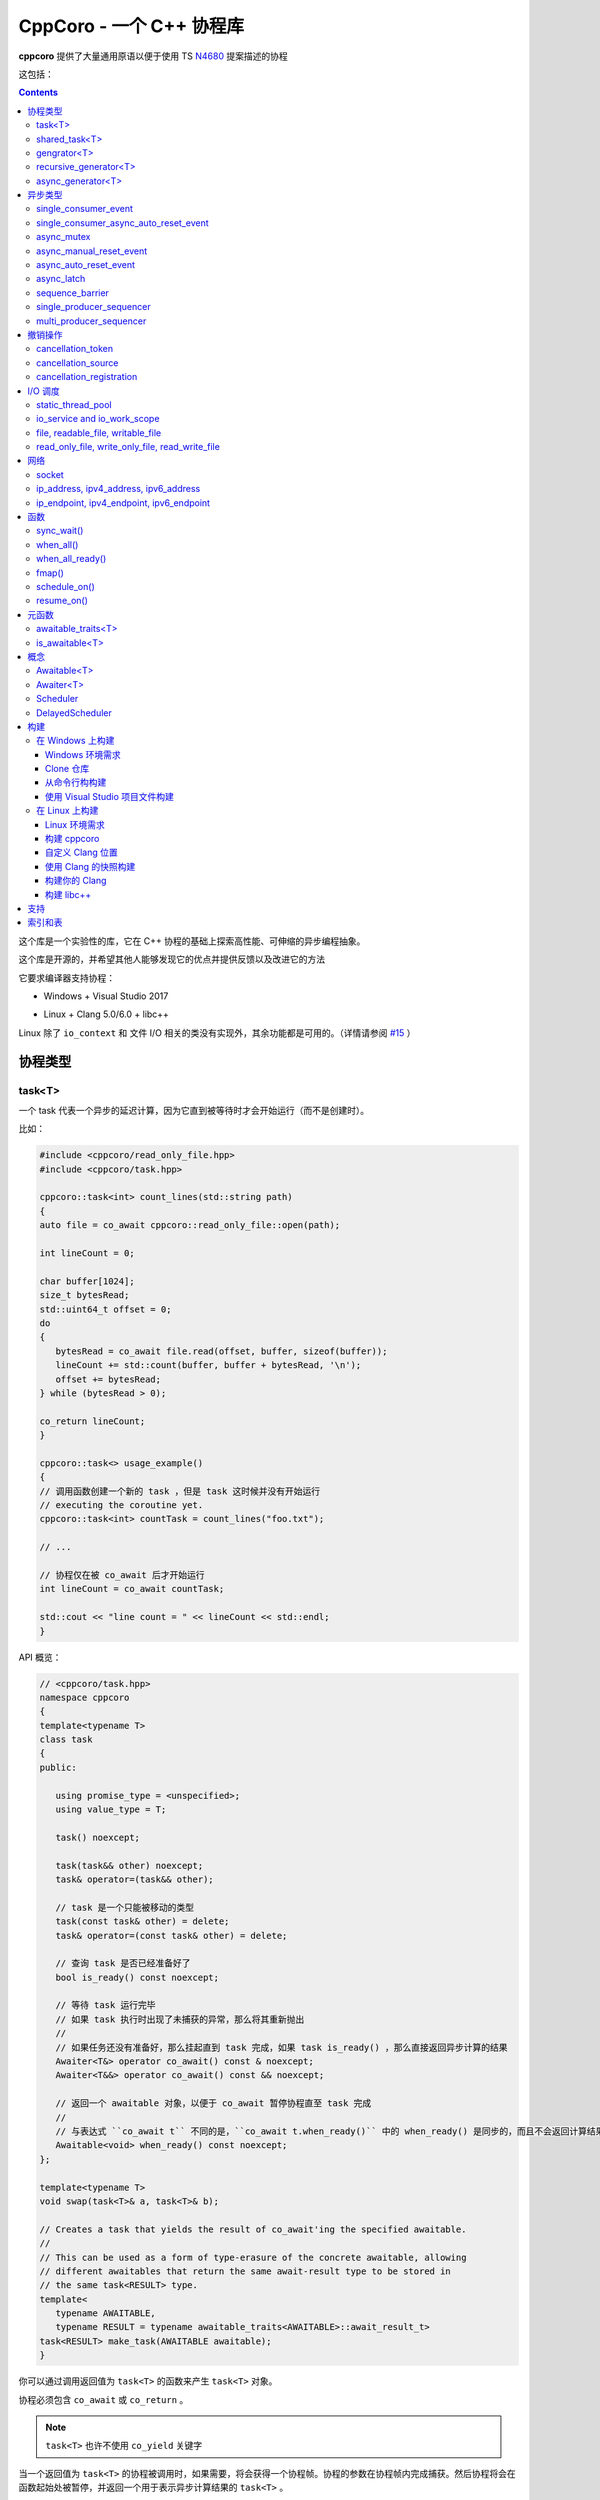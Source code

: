 CppCoro - 一个 C++ 协程库
########################################

**cppcoro** 提供了大量通用原语以便于使用 TS `N4680 <http://www.open-std.org/jtc1/sc22/wg21/docs/papers/2017/n4680.pdf>`_ 提案描述的协程

这包括：

.. contents::

这个库是一个实验性的库，它在 C++ 协程的基础上探索高性能、可伸缩的异步编程抽象。

这个库是开源的，并希望其他人能够发现它的优点并提供反馈以及改进它的方法

它要求编译器支持协程：

- Windows + Visual Studio 2017 |Windows 构建状态|

.. |Windows 构建状态| image:: https://ci.appveyor.com/api/projects/status/github/lewissbaker/cppcoro?branch=master&svg=true&passingText=master%20-%20OK&failingText=master%20-%20Failing&pendingText=master%20-%20Pending
   :target:  https://ci.appveyor.com/project/lewissbaker/cppcoro/branch/master

- Linux + Clang 5.0/6.0 + libc++ |Linux 构建状态|

.. |Linux 构建状态| image:: https://travis-ci.org/lewissbaker/cppcoro.svg?branch=master
   :target: https://travis-ci.org/lewissbaker/cppcoro

Linux 除了 ``io_context`` 和 文件 I/O 相关的类没有实现外，其余功能都是可用的。（详情请参阅  `#15 <https://github.com/lewissbaker/cppcoro/issues/15>`_ ）

协程类型
****************************************

task<T>
========================================

一个 task 代表一个异步的延迟计算，因为它直到被等待时才会开始运行（而不是创建时）。

比如：

.. code-block:: cpp

   #include <cppcoro/read_only_file.hpp>
   #include <cppcoro/task.hpp>

   cppcoro::task<int> count_lines(std::string path)
   {
   auto file = co_await cppcoro::read_only_file::open(path);

   int lineCount = 0;

   char buffer[1024];
   size_t bytesRead;
   std::uint64_t offset = 0;
   do
   {
      bytesRead = co_await file.read(offset, buffer, sizeof(buffer));
      lineCount += std::count(buffer, buffer + bytesRead, '\n');
      offset += bytesRead;
   } while (bytesRead > 0);

   co_return lineCount;
   }

   cppcoro::task<> usage_example()
   {
   // 调用函数创建一个新的 task ，但是 task 这时候并没有开始运行
   // executing the coroutine yet.
   cppcoro::task<int> countTask = count_lines("foo.txt");

   // ...

   // 协程仅在被 co_await 后才开始运行
   int lineCount = co_await countTask;

   std::cout << "line count = " << lineCount << std::endl;
   }

API 概览：

.. code-block:: cpp

   // <cppcoro/task.hpp>
   namespace cppcoro
   {
   template<typename T>
   class task
   {
   public:

      using promise_type = <unspecified>;
      using value_type = T;

      task() noexcept;

      task(task&& other) noexcept;
      task& operator=(task&& other);

      // task 是一个只能被移动的类型
      task(const task& other) = delete;
      task& operator=(const task& other) = delete;

      // 查询 task 是否已经准备好了
      bool is_ready() const noexcept;

      // 等待 task 运行完毕
      // 如果 task 执行时出现了未捕获的异常，那么将其重新抛出
      // 
      // 如果任务还没有准备好，那么挂起直到 task 完成，如果 task is_ready() ，那么直接返回异步计算的结果
      Awaiter<T&> operator co_await() const & noexcept;
      Awaiter<T&&> operator co_await() const && noexcept;

      // 返回一个 awaitable 对象，以便于 co_await 暂停协程直至 task 完成
      //
      // 与表达式 ``co_await t`` 不同的是，``co_await t.when_ready()`` 中的 when_ready() 是同步的，而且不会返回计算结果，或者是重新抛出异常
      Awaitable<void> when_ready() const noexcept;
   };

   template<typename T>
   void swap(task<T>& a, task<T>& b);

   // Creates a task that yields the result of co_await'ing the specified awaitable.
   //
   // This can be used as a form of type-erasure of the concrete awaitable, allowing
   // different awaitables that return the same await-result type to be stored in
   // the same task<RESULT> type.
   template<
      typename AWAITABLE,
      typename RESULT = typename awaitable_traits<AWAITABLE>::await_result_t>
   task<RESULT> make_task(AWAITABLE awaitable);
   }

你可以通过调用返回值为 ``task<T>`` 的函数来产生 ``task<T>`` 对象。

协程必须包含 ``co_await`` 或 ``co_return`` 。

.. note:: 

   ``task<T>`` 也许不使用 ``co_yield`` 关键字

当一个返回值为 ``task<T>`` 的协程被调用时，如果需要，将会获得一个协程帧。协程的参数在协程帧内完成捕获。然后协程将会在函数起始处被暂停，并返回一个用于表示异步计算结果的 ``task<T>`` 。

在 ``task<T>`` 值被 ``co_await`` 后，协程将开始执行计算。然后等待的协成将被挂起，然后执行与 ``task<T>`` 相关联的协程。挂起的协程将在其关联的 ``task<T>`` 被 ``co_await`` 后唤醒。此线程要么 ``co_return``，要么跑出异常并被终止。

如果 task 已经完成，那么再次等待它将获得已经计算的结果，而不会重新计算。

如果 ``task`` 对象在被 co_await 之前就被销毁了，那么协程永远不会被执行。析构函数只会简单地释放协程帧内由于捕获参数而分配的内存。

shared_task<T>
========================================

协程类 ``shared_task<T>`` 以异步、惰性的方式产生单个值。

所谓 **惰性**，就是指仅当有协程 await 它的时候才开始执行计算。

它是 **共享** 的：task 允许被拷贝； task 的返回值可以被多次引用； task 可以被多个协程 await。

它在第一次被 co_await 时执行，其余 await 的协程要么挂起进入等待队列，要么直接拿到已经计算的结果。

如果协程由于 await task 被挂起，那么其将会在 task 完成计算后被唤醒。task 要么 ``co_return`` 一个值，要么抛出一个未捕获的异常。

API 摘要:

.. code-block:: cpp

   namespace cppcoro
   {
   template<typename T = void>
   class shared_task
   {
   public:

      using promise_type = <unspecified>;
      using value_type = T;

      shared_task() noexcept;
      shared_task(const shared_task& other) noexcept;
      shared_task(shared_task&& other) noexcept;
      shared_task& operator=(const shared_task& other) noexcept;
      shared_task& operator=(shared_task&& other) noexcept;

      void swap(shared_task& other) noexcept;

      // 查询 task 是否已经完成，而且计算结果已经可用
      bool is_ready() const noexcept;

      // 返回一个 operation，其将会在被 await 时挂起当前协程，直到 task 完成而且计算结果可用。
      //
      // 表达式 ``co_await someTask`` 的结果是一个指向 task 计算结果的左值引用（除非 T 的类
      // 型是 void，此时这个表达式的结果类型为 void）
      // 未捕获异常将被 co_await 表达式重新抛出
      Awaiter<T&> operator co_await() const noexcept;
      // 返回一个 operation，其将会在被 await 时挂起当前协程，直到 task 完成而且计算结果可用
      // 此 co_await 表达式不会返回任何值。
      // 此表达式可用于与 task 进行同步而不用担心抛出异常。
      Awaiter<void> when_ready() const noexcept;

   };

   template<typename T>
   bool operator==(const shared_task<T>& a, const shared_task<T>& b) noexcept;
   template<typename T>
   bool operator!=(const shared_task<T>& a, const shared_task<T>& b) noexcept;

   template<typename T>
   void swap(shared_task<T>& a, shared_task<T>& b) noexcept;

   // 包装一个可 await 的值，以允许多个协程同时等待它
   template<
      typename AWAITABLE,
      typename RESULT = typename awaitable_traits<AWAITABLE>::await_result_t>
   shared_task<RESULT> make_shared_task(AWAITABLE awaitable);
   }

const 限定的函数可以安全地在多个线程中调用，是线程安全的，但是非 const 限定的函数则不然。

.. note:: 

   与 ``task<T>`` 相比而言：

   - 都是延迟计算：计算只在被 co_await 后才开始。
   - task<T> 的结果不允许被拷贝，是仅移动的。而 shared_task 可以被拷贝和移动
   - 由于可能被共享，shared_task 的结果总是左值，这可能导致局部变量无法进行'移动构造'，而且由于需要维护引用计数，其运行时成本略高。

gengrator<T>
========================================

一个 :abbr:`生成器 (Gengrator)` 用于产生一系列类型为 T 的值。值的产生是惰性和异步的。

协程可以使用 ``co_yield`` 来产生一个类型为 T 的值。但是协程内无法使用 co_await 关键字。值的产生必须是同步的。

.. code-block:: none

   cppcoro::generator<const std::uint64_t> fibonacci()
   {
   std::uint64_t a = 0, b = 1;
   while (true)
   {
      co_yield b;
      auto tmp = a;
      a = b;
      b += tmp;
   }
   }

   void usage()
   {
   for (auto i : fibonacci())
   {
      if (i > 1'000'000) break;
      std::cout << i << std::endl;
   }
   }

当一个返回值为``generator<T>`` 的协程函数被调用后，其会被立即挂起。直到 ``generator<T>::begin()`` 函数被调用。在 ``co_yield`` 达到终点或者协程完成后不在产生值。

如果返回的迭代器与 ``end()`` 不相等，那么对迭代器进行解引用将会返回'传递给 ``co_yield`` '的值。

调用 ``operator()++`` 将会恢复协程的运行，直至协程结束或 co_yield 不再产生新的值。

API 摘要:

.. code-block:: cpp

   namespace cppcoro
   {
      template<typename T>
      class generator
      {
      public:

         using promise_type = <unspecified>;

         class iterator
         {
         public:
               using iterator_category = std::input_iterator_tag;
               using value_type = std::remove_reference_t<T>;
               using reference = value_type&;
               using pointer = value_type*;
               using difference_type = std::size_t;

               iterator(const iterator& other) noexcept;
               iterator& operator=(const iterator& other) noexcept;

               // 如果异常在 co_yield 之前参数，异常将被重新抛出。
               iterator& operator++();

               reference operator*() const noexcept;
               pointer operator->() const noexcept;

               bool operator==(const iterator& other) const noexcept;
               bool operator!=(const iterator& other) const noexcept;
         };

         // 构造一个空的序列
         generator() noexcept;

         generator(generator&& other) noexcept;
         generator& operator=(generator&& other) noexcept;

         generator(const generator& other) = delete;
         generator& operator=(const generator&) = delete;

         ~generator();

         // 开始执行协成，直至 co_yield 不再产生新的值或协程结束或未捕获异常被抛出
         iterator begin();

         iterator end() noexcept;

         // 交换两个生成器
         void swap(generator& other) noexcept;

      };

      template<typename T>
      void swap(generator<T>& a, generator<T>& b) noexcept;

      // 以 source 为基础，对其每个元素调用一次 func 来产生一个新的序列。
      template<typename FUNC, typename T>
      generator<std::invoke_result_t<FUNC, T&>> fmap(FUNC func, generator<T> source);
   }

recursive_generator<T>
========================================

相比生成器而言， :abbr:`递归生成器 (Recursive Generator)` 能够生成嵌套在外部元素的序列。

``co_yield`` 除了可以生成类型 T 的元素外，还能生成一个元素为 T 的递归生成器。

当你 ``co_yield`` 一个递归生成器时，其将被作为当前元素的子元素。当前线程将被挂起，直至递归生成器的所有元素被生成。然后被唤醒，等待请求下一个元素。

相比普通生成器而言，在迭代嵌套数据结构时，递归生成器能够通过 ``iterator::operator++()`` 直接唤醒边缘协程以产生下一个元素，而不必未每个元素都暂停/唤醒一个 O(depth) 的协程。缺点是有额外开销。

例子：

.. code-block:: cpp

   // 列出当前目录的内容
   cppcoro::generator<dir_entry> list_directory(std::filesystem::path path);

   cppcoro::recursive_generator<dir_entry> list_directory_recursive(std::filesystem::path path)
   {
   for (auto& entry : list_directory(path))
   {
      co_yield entry;
      if (entry.is_directory())
      {
         co_yield list_directory_recursive(entry.path());
      }
   }
   }

.. important::

   对 ``recursive_generator<T>`` 应用 ``fmap()`` 操作时，将产生 ``generator<U>`` 类型，而不是 ``recursive_generator<U>`` 类型。这是因为通常在递归上下文中不使用 ``fmap`` 操作，我们避免递归生成器的格外开销。

async_generator<T>
========================================

:abbr:`异步生成器 (Async Generator)` 用于产生类型为 T 的序列。值是惰性、异步产生的。

此协程体内既可以使用 ``co_wait`` 也可以使用 ``co_yield``

可以通过基于 ``for co_await`` 来处理数据序列。

比如：

.. code-block:: cpp

   cppcoro::async_generator<int> ticker(int count, threadpool& tp)
   {
   for (int i = 0; i < count; ++i)
   {
      co_await tp.delay(std::chrono::seconds(1));
      co_yield i;
   }
   }

   cppcoro::task<> consumer(threadpool& tp)
   {
   auto sequence = ticker(10, tp);
   for co_await(std::uint32_t i : sequence)
   {
      std::cout << "Tick " << i << std::endl;
   }
   }

API 摘要:

.. code-block:: cpp

   // <cppcoro/async_generator.hpp>
   namespace cppcoro
   {
   template<typename T>
   class async_generator
   {
   public:

      class iterator
      {
      public:
         using iterator_tag = std::forward_iterator_tag;
         using difference_type = std::size_t;
         using value_type = std::remove_reference_t<T>;
         using reference = value_type&;
         using pointer = value_type*;

         iterator(const iterator& other) noexcept;
         iterator& operator=(const iterator& other) noexcept;

         // 如果协程被挂起，则唤醒它
         // 返回一个 operation ，其必须被 await 至自增操作结束
         // 最后返回的迭代器与 end() 相等
         // 若有未捕获异常，则将其抛出
         Awaitable<iterator&> operator++() noexcept;

         // 对迭代器解引用
         pointer operator->() const noexcept;
         reference operator*() const noexcept;

         bool operator==(const iterator& other) const noexcept;
         bool operator!=(const iterator& other) const noexcept;
      };

      // 构造一个空的序列
      async_generator() noexcept;
      async_generator(const async_generator&) = delete;
      async_generator(async_generator&& other) noexcept;
      ~async_generator();

      async_generator& operator=(const async_generator&) = delete;
      async_generator& operator=(async_generator&& other) noexcept;

      void swap(async_generator& other) noexcept;

      // 开始执行协程并返回起一个 operation，其必须被 await 至第一个元素可用
      // co_wait 获得的是一个迭代器对象，并且可用其来推动协程的执行
      // 在协程执行结束后，调用此函数是非法的
      Awaitable<iterator> begin() noexcept;
      iterator end() noexcept;

   };

   template<typename T>
   void swap(async_generator<T>& a, async_generator<T>& b);

   // 以 source 为基础，对其每个元素调用一次 func 来产生一个新的序列。
   template<typename FUNC, typename T>
   async_generator<std::invoke_result_t<FUNC, T&>> fmap(FUNC func, async_generator<T> source);
   }

.. important:: 

   异步迭代器的提前终止：

   当异步生成器被析构时，它将请求取消协程。如果协程已经运行结束，或者在 ``co_yield`` 表达式中挂起，那么协程立即被销毁。否则协程将继续执行，直到它运行结束或到达下一个 ``co_yield`` 表达式。

   在协程被销毁时，其作用于内的所有变量也将被销毁，以确保完全清理资源。

   在协程使用 ``co_await`` 等待下一个元素时，调用者必须确保此时异步生成器不被销毁。

异步类型
****************************************

single_consumer_event
========================================

这是一个简单的手动重置事件类型。其在同一时间内只能被一个协程等待。

API 摘要：

.. code-block:: cpp

   // <cppcoro/single_consumer_event.hpp>
   namespace cppcoro
   {
   class single_consumer_event
   {
   public:
      single_consumer_event(bool initiallySet = false) noexcept;
      bool is_set() const noexcept;
      void set();
      void reset() noexcept;
      Awaiter<void> operator co_await() const noexcept;
   };
   }

例子：

.. code-block:: cpp

   #include <cppcoro/single_consumer_event.hpp>

   cppcoro::single_consumer_event event;
   std::string value;

   cppcoro::task<> consumer()
   {
   // 协程将会在此处挂起，直至有线程调用 event.set()
   // 比如下面的 producer() 函数
   co_await event;

   std::cout << value << std::endl;
   }

   void producer()
   {
   value = "foo";

   // This will resume the consumer() coroutine inside the call to set()
   // if it is currently suspended.
   event.set();
   }

single_consumer_async_auto_reset_event
========================================

这个类提供了一个异步同步原语以允许单个协程等待事件至信号发射。信号可以通过调用 ``set()`` 函数被发射。

一旦等待事件的协程被前面或后面对 ``set()`` 的调用释放，事件就会自动重置回 'not set' 状态。

相比 ``async_auto_reset_event`` 而言，本类更有效率，本类在同一时间仅允许一个类进入等待状态。如果你需要多个协程在同一时间等待时间，请使用 ``async_auto_reset_event`` 。

API 摘要：

.. code-block:: cpp

   // <cppcoro/single_consumer_async_auto_reset_event.hpp>
   namespace cppcoro
   {
   class single_consumer_async_auto_reset_event
   {
   public:

      single_consumer_async_auto_reset_event(
         bool initiallySet = false) noexcept;

      // 将事件的状态改为 'set' 。等待此事件的协程将被立即唤醒，之后事件状态自动重置为 'not set'
      void set() noexcept;

      // Returns an Awaitable type that can be awaited to wait until
      // the event becomes 'set' via a call to the .set() method. If
      // the event is already in the 'set' state then the coroutine
      // continues without suspending.
      // The event is automatically reset back to the 'not set' state
      // before resuming the coroutine.
      Awaiter<void> operator co_await() const noexcept;

   };
   }

例子:

.. code-block:: cpp

   std::atomic<int> value;
   cppcoro::single_consumer_async_auto_reset_event valueDecreasedEvent;

   cppcoro::task<> wait_until_value_is_below(int limit)
   {
   while (value.load(std::memory_order_relaxed) >= limit)
   {
      // 在此等待至 valueDecreasedEvent 事件的状态变为 set
      co_await valueDecreasedEvent;
   }
   }

   void change_value(int delta)
   {
   value.fetch_add(delta, std::memory_order_relaxed);
   // 如果此处 valueDecreasedEvent 状态发生改变，则通知挂起的协程
   if (delta < 0) valueDecreasedEvent.set();
   }

async_mutex
========================================

提供了一个简单的互斥抽象，允许调用者在协程中 ``co_await`` 互斥锁，挂起协程，直到获得互斥锁。

这个实现是无锁的，因为等待互斥锁的协程不会阻塞线程，而是挂起协程，然后前一个锁持有者通过调用 unlock() 来唤醒它。

API 摘要：

.. code-block:: cpp

   // <cppcoro/async_mutex.hpp>
   namespace cppcoro
   {
   class async_mutex_lock;
   class async_mutex_lock_operation;
   class async_mutex_scoped_lock_operation;

   class async_mutex
   {
   public:
      async_mutex() noexcept;
      ~async_mutex();

      async_mutex(const async_mutex&) = delete;
      async_mutex& operator(const async_mutex&) = delete;

      bool try_lock() noexcept;
      async_mutex_lock_operation lock_async() noexcept;
      async_mutex_scoped_lock_operation scoped_lock_async() noexcept;
      void unlock();
   };

   class async_mutex_lock_operation
   {
   public:
      bool await_ready() const noexcept;
      bool await_suspend(std::experimental::coroutine_handle<> awaiter) noexcept;
      void await_resume() const noexcept;
   };

   class async_mutex_scoped_lock_operation
   {
   public:
      bool await_ready() const noexcept;
      bool await_suspend(std::experimental::coroutine_handle<> awaiter) noexcept;
      [[nodiscard]] async_mutex_lock await_resume() const noexcept;
   };

   class async_mutex_lock
   {
   public:
      // 获得锁的所有权
      async_mutex_lock(async_mutex& mutex, std::adopt_lock_t) noexcept;

      // 移交锁的所有权
      async_mutex_lock(async_mutex_lock&& other) noexcept;

      async_mutex_lock(const async_mutex_lock&) = delete;
      async_mutex_lock& operator=(const async_mutex_lock&) = delete;

      // 通过调用 unlock() 来解锁
      ~async_mutex_lock();
   };
   }

例子：

.. code-block:: cpp

   #include <cppcoro/async_mutex.hpp>
   #include <cppcoro/task.hpp>
   #include <set>
   #include <string>

   cppcoro::async_mutex mutex;
   std::set<std::string> values;

   cppcoro::task<> add_item(std::string value)
   {
   cppcoro::async_mutex_lock lock = co_await mutex.scoped_lock_async();
   values.insert(std::move(value));
   }

async_manual_reset_event
========================================

一个手动重置的事件，是一个 协程/线程 同步原语。其允许多个协程进入等待状态，直至事件通过调用 ``set()`` 函数改变状态。

此事件永源处于 'set' 或 'not set' 状态之一。

如果协程在等待前事件已经是 'set' 状态，那么协程不会进入等待状态。否则，协程将会被挂起，直至事件状态通过 ``set()`` 函数被更换为 'set' 。

当事件状态改变为 'set' 时，所有由于等待事件被挂起的线程都会被某个线程唤醒。

.. important:: 

   请注意，当事件被销毁时，必须确保没有协程由于等待事件被挂起，因为它们将永远不会被唤醒。

API 摘要：

.. code-block:: cpp

   namespace cppcoro
   {
   class async_manual_reset_event_operation;

   class async_manual_reset_event
   {
   public:
      async_manual_reset_event(bool initiallySet = false) noexcept;
      ~async_manual_reset_event();

      async_manual_reset_event(const async_manual_reset_event&) = delete;
      async_manual_reset_event(async_manual_reset_event&&) = delete;
      async_manual_reset_event& operator=(const async_manual_reset_event&) = delete;
      async_manual_reset_event& operator=(async_manual_reset_event&&) = delete;

      // Wait until the event becomes set.
      async_manual_reset_event_operation operator co_await() const noexcept;

      bool is_set() const noexcept;

      void set() noexcept;

      void reset() noexcept;

   };

   class async_manual_reset_event_operation
   {
   public:
      async_manual_reset_event_operation(async_manual_reset_event& event) noexcept;

      bool await_ready() const noexcept;
      bool await_suspend(std::experimental::coroutine_handle<> awaiter) noexcept;
      void await_resume() const noexcept;
   };
   }

例子：

.. code-block:: cpp

   cppcoro::async_manual_reset_event event;
   std::string value;

   void producer()
   {
   value = get_some_string_value();

   // 通过设置事件来发布一个值
   event.set();
   }

   // 能够被调用多次以产生多个 task
   // 所有的 consumer task 将会等待至值被发布
   cppcoro::task<> consumer()
   {
   // 等待至值被事件发布
   co_await event;

   consume_value(value);
   }

async_auto_reset_event
========================================

一个手动重置的事件，是一个 协程/线程 同步原语。其允许多个协程进入等待状态，直至事件通过调用 ``set()`` 函数改变状态。

一旦由于等待事件被挂起的线程被唤醒，则事件自动进入 'not set' 状态。

API 摘要：

.. code-block:: cpp

   // <cppcoro/async_auto_reset_event.hpp>
   namespace cppcoro
   {
   class async_auto_reset_event_operation;

   class async_auto_reset_event
   {
   public:

      async_auto_reset_event(bool initiallySet = false) noexcept;

      ~async_auto_reset_event();

      async_auto_reset_event(const async_auto_reset_event&) = delete;
      async_auto_reset_event(async_auto_reset_event&&) = delete;
      async_auto_reset_event& operator=(const async_auto_reset_event&) = delete;
      async_auto_reset_event& operator=(async_auto_reset_event&&) = delete;

      // 等待至事件进入 'set' 状态
      // 
      // 如果事件已经是 'set' 状态了，则事件自动进入 'not set' 状态，而且 await 的协程
      // 会继续执行而不是挂起。
      // 否则，协程将被挂起至一些线程调用 'set()' 函数
      //
      // 注意：挂起的线程可因 'set()' 调用或者其他线程调用 'operator co_await()' 而被唤醒。
      async_auto_reset_event_operation operator co_await() const noexcept;

      // 将事件的状态更改为 'set'
      //
      // 如果有因等待事件被挂起的协程，则其中之一会被唤醒，然后事件自动进入 'not set' 状态
      //
      // 如果事件已经为 'set' 状态，则此函数不进行任何操作。
      void set() noexcept;

      // 设置事件状态为 'not set'
      //
      // 如果事件已经为 'not set' 状态，则此函数不进行任何操作。
      void reset() noexcept;

   };

   class async_auto_reset_event_operation
   {
   public:
      explicit async_auto_reset_event_operation(async_auto_reset_event& event) noexcept;
      async_auto_reset_event_operation(const async_auto_reset_event_operation& other) noexcept;

      bool await_ready() const noexcept;
      bool await_suspend(std::experimental::coroutine_handle<> awaiter) noexcept;
      void await_resume() const noexcept;

   };
   }

async_latch
========================================

:abbr:`异步锁存器 (Async Latch)` 是一个同步原语，用于异步等待一个计数器递减为零。

此锁存器是一次性的。一旦由于计数器变为零导致锁存器进入 ready 状态，其将保持此状态直至销毁。

API 摘要：

.. code-block:: cpp

   // <cppcoro/async_latch.hpp>
   namespace cppcoro
   {
   class async_latch
   {
   public:

      // 用指定的计数初始化此锁存器
      async_latch(std::ptrdiff_t initialCount) noexcept;

      // 查询计数是否已经变为零
      bool is_ready() const noexcept;

      // 将计数减少 n
      // 当此函数的调用导致计数为零时，所有等待的协程将被唤醒
      // 计数器减到负值是未定义行为
      void count_down(std::ptrdiff_t n = 1) noexcept;

      // 等待锁存器状态变为 ready
      // 如果计数没有变为零，则所有等待的协程将被挂起，直至由于调用 count_down() 导致计数变为零。
      // 如果计数已经变为零，则不会被挂起
      Awaiter<void> operator co_await() const noexcept;

   };
   }

sequence_barrier
========================================

:abbr:`顺序墙 (Sequence Barrier)` 是一个同步原语，允许一个生产者和多个消费者之间通过一个单调递增的数字序列来协作。

生产者通过发布一组单调递增的数来推进序列，消费者则可以查询生产者最后发布的数，并可以等待至特定的数被发布。

顺序墙可以充当线程安全的生产-消费环形缓存区的游标。

有关更多信息，参见 LMAX Disruptor 模式：https://lmax-exchange.github.io/disruptor/files/Disruptor-1.0.pdf

API 摘要：

.. code-block:: cpp

   namespace cppcoro
   {
   template<typename SEQUENCE = std::size_t,
            typename TRAITS = sequence_traits<SEQUENCE>>
   class sequence_barrier
   {
   public:
      sequence_barrier(SEQUENCE initialSequence = TRAITS::initial_sequence) noexcept;
      ~sequence_barrier();

      SEQUENCE last_published() const noexcept;

      // 等待至序列号 targetSequence 被发布
      //
      // 如果操作没有同步地完成，则等待的协程将被特定的 scheduler 唤醒。否则协程将直接顺序执行而无需等待
      //
      // co_await 表达式将在 last_published() 后被唤醒，最后发布的数就是其 targetSequence
      template<typename SCHEDULER>
      [[nodiscard]]
      Awaitable<SEQUENCE> wait_until_published(SEQUENCE targetSequence,
                                                SCHEDULER& scheduler) const noexcept;

      void publish(SEQUENCE sequence) noexcept;
   };
   }

single_producer_sequencer
========================================

:abbr:`单消费者序列起 (Single Producer Sequencer)` 是一个同步原语，可以协调单个生产者和多个消费者对环状缓冲区的访问。

生产者首先向环状缓冲区请求一个或多个槽，然后在槽内写入数据，最终发布这些槽的序列号。生产的数据和未消费的数据之和应小于 bufferSize

消费者等待某些元素的发布，处理这些元素，然后通过发布在 sequence_barrier_ 对象中完成消费的序列号来通知生产者完成了对这些元素的处理。

API 摘要：

.. code-block:: cpp

   // <cppcoro/single_producer_sequencer.hpp>
   namespace cppcoro
   {
   template<
      typename SEQUENCE = std::size_t,
      typename TRAITS = sequence_traits<SEQUENCE>>
   class single_producer_sequencer
   {
   public:
      using size_type = typename sequence_range<SEQUENCE, TRAITS>::size_type;

      single_producer_sequencer(
         const sequence_barrier<SEQUENCE, TRAITS>& consumerBarrier,
         std::size_t bufferSize,
         SEQUENCE initialSequence = TRAITS::initial_sequence) noexcept;

      // 生产者 API:

      template<typename SCHEDULER>
      [[nodiscard]]
      Awaitable<SEQUENCE> claim_one(SCHEDULER& scheduler) noexcept;

      template<typename SCHEDULER>
      [[nodiscard]]
      Awaitable<sequence_range<SEQUENCE>> claim_up_to(
         std::size_t count,
         SCHEDULER& scheduler) noexcept;

      void publish(SEQUENCE sequence) noexcept;

      // 消费者 API:

      SEQUENCE last_published() const noexcept;

      template<typename SCHEDULER>
      [[nodiscard]]
      Awaitable<SEQUENCE> wait_until_published(
         SEQUENCE targetSequence,
         SCHEDULER& scheduler) const noexcept;

   };
   }

例子：

.. code-block:: none

   using namespace cppcoro;
   using namespace std::chrono;

   struct message
   {
   int id;
   steady_clock::time_point timestamp;
   float data;
   };

   constexpr size_t bufferSize = 16384; // 必须为 2 的幂
   constexpr size_t indexMask = bufferSize - 1;
   message buffer[bufferSize];

   task<void> producer(
   io_service& ioSvc,
   single_producer_sequencer<size_t>& sequencer)
   {
   auto start = steady_clock::now();
   for (int i = 0; i < 1'000'000; ++i)
   {
      // 等待缓冲区内一个可用的槽
      size_t seq = co_await sequencer.claim_one(ioSvc);

      // 填充数据
      auto& msg = buffer[seq & indexMask];
      msg.id = i;
      msg.timestamp = steady_clock::now();
      msg.data = 123;

      // 发布数据
      sequencer.publish(seq);
   }

   // 发布终止序列号
   auto seq = co_await sequencer.claim_one(ioSvc);
   auto& msg = buffer[seq & indexMask];
   msg.id = -1;
   sequencer.publish(seq);
   }

   task<void> consumer(
   static_thread_pool& threadPool,
   const single_producer_sequencer<size_t>& sequencer,
   sequence_barrier<size_t>& consumerBarrier)
   {
   size_t nextToRead = 0;
   while (true)
   {
      // 等待只下一个数据可用
      // 也许有多个数据可用
      const size_t available = co_await sequencer.wait_until_published(nextToRead, threadPool);
      do {
         auto& msg = buffer[nextToRead & indexMask];
         if (msg.id == -1)
         {
         consumerBarrier.publish(nextToRead);
         co_return;
         }

         processMessage(msg);
      } while (nextToRead++ != available);

      // 通知生产者我们已经处理到了 'nextToRead - 1'
      consumerBarrier.publish(available);
   }
   }

   task<void> example(io_service& ioSvc, static_thread_pool& threadPool)
   {
   sequence_barrier<size_t> barrier;
   single_producer_sequencer<size_t> sequencer{barrier, bufferSize};

   co_await when_all(
      producer(tp, sequencer),
      consumer(tp, sequencer, barrier));
   }

multi_producer_sequencer
========================================

:abbr:`多生产序列器 (Multi Producer Sequencer)`  是一个同步原语，可以协调多个生产者和消费者之间对环状缓冲区的访问。

对于单个生产者的变体，请参阅 single_producer_sequencer_ 

.. important:: 

   环状缓冲区的大小必须为 2 的幂。这是因为此算法实现使用了位掩码来计算缓冲区的偏移值，而不是使用摸运算。而且，这允许序列号被 32/64位值包装。

API 摘要：

.. code-block:: cpp

   // <cppcoro/multi_producer_sequencer.hpp>
   namespace cppcoro
   {
   template<typename SEQUENCE = std::size_t,
            typename TRAITS = sequence_traits<SEQUENCE>>
   class multi_producer_sequencer
   {
   public:
      multi_producer_sequencer(
         const sequence_barrier<SEQUENCE, TRAITS>& consumerBarrier,
         SEQUENCE initialSequence = TRAITS::initial_sequence);

      std::size_t buffer_size() const noexcept;

      // 消费者接口
      //
      // 每个消费者保持对他们独一的 'lastKnownPublished' 的追踪。并且需要传递 this 到
      // 此方法，以便于查询最后升级的、可用的序列号
      // Consumer interface

      SEQUENCE last_published_after(SEQUENCE lastKnownPublished) const noexcept;

      template<typename SCHEDULER>
      Awaitable<SEQUENCE> wait_until_published(
         SEQUENCE targetSequence,
         SEQUENCE lastKnownPublished,
         SCHEDULER& scheduler) const noexcept;

      // 生产者接口

      // 查询是否有可用的空间（近似值）
      bool any_available() const noexcept;

      template<typename SCHEDULER>
      Awaitable<SEQUENCE> claim_one(SCHEDULER& scheduler) noexcept;

      template<typename SCHEDULER>
      Awaitable<sequence_range<SEQUENCE, TRAITS>> claim_up_to(
         std::size_t count,
         SCHEDULER& scheduler) noexcept;

      // 标记这个特定的序列号为已发布
      void publish(SEQUENCE sequence) noexcept;

      // 标记范围内的序列号为已发布
      void publish(const sequence_range<SEQUENCE, TRAITS>& range) noexcept;
   };
   }


撤销操作
****************************************

cancellation_token
========================================

一个 :abbr:`撤销令牌 (Cancellation Token)` 是一个可以被传递给函数的值，以允许调用者其后请求撤销对该函数的调用。

要获得一个可用于撤销操作的 ``撤销令牌`` ，你首先需要创建一个``cancellation_source`` 对象。方法 ``cancellation_source::token()`` 可用于创建新的、与 ``cancellation_source`` 相关联的 ``撤销令牌`` 。

然后你可以通过 ``cancellation_source::request_cancellation()`` 向 ``cancellation_source`` 传递相关联的撤销令牌，以撤销对函数的调用。

函数以以下两种方式来获得是否有撤销请求：

#. 定期调用 ``cancellation_token::is_cancellation_requested()`` 或 ``cancellation_token::throw_if_cancellation_requested()``
#. 使用 ``cancellation_registration`` 类注册一个 *在出现撤销请求时调用的回调函数* 。

API 摘要：

.. code-block:: cpp

   namespace cppcoro
   {
   class cancellation_source
   {
   public:
      // 构造一个新的、独立的、可撤销的 cancellation_source
      cancellation_source();

      // 构造一个与 other 撤销状态相同的新引用
      cancellation_source(const cancellation_source& other) noexcept;
      cancellation_source(cancellation_source&& other) noexcept;

      ~cancellation_source();

      cancellation_source& operator=(const cancellation_source& other) noexcept;
      cancellation_source& operator=(cancellation_source&& other) noexcept;

      bool is_cancellation_requested() const noexcept;
      bool can_be_cancelled() const noexcept;
      void request_cancellation();

      cancellation_token token() const noexcept;
   };

   class cancellation_token
   {
   public:
      // 构造一个无法被撤销的令牌
      cancellation_token() noexcept;

      cancellation_token(const cancellation_token& other) noexcept;
      cancellation_token(cancellation_token&& other) noexcept;

      ~cancellation_token();

      cancellation_token& operator=(const cancellation_token& other) noexcept;
      cancellation_token& operator=(cancellation_token&& other) noexcept;

      bool is_cancellation_requested() const noexcept;
      void throw_if_cancellation_requested() const;

      // 查询此令牌是否有取消请求。
      // 当函数调用无需撤销时，代码可据此设置更有效的 code-path
      bool can_be_cancelled() const noexcept;
   };


   // RAII 类。用于注册在撤销时调用的回调函数
   class cancellation_registration
   {
   public:

      // 注册一个在撤销时调用的回调函数
      // 如果还没有请求撤销，则在调用 request_cancellation() 的线程上调用回调函数，否则在此线程内立即调用回调函数
      // 回调函数不得抛出异常
      template<typename CALLBACK>
      cancellation_registration(cancellation_token token, CALLBACK&& callback);

      cancellation_registration(const cancellation_registration& other) = delete;

      ~cancellation_registration();
   };

   class operation_cancelled : public std::exception
   {
   public:
      operation_cancelled();
      const char* what() const override;
   };
   }

例子：论询方式

.. code-block:: cpp

   cppcoro::task<> do_something_async(cppcoro::cancellation_token token)
   {
   // 通过调用 throw_if_cancellation_requested() 在函数内显式创建一个可撤销点
   token.throw_if_cancellation_requested();

   co_await do_step_1();

   token.throw_if_cancellation_requested();

   do_step_2();

   // 可选的。通过查询是否有撤销请求以在函数返回前进行清理工作
   if (token.is_cancellation_requested())
   {
      display_message_to_user("Cancelling operation...");
      do_cleanup();
      throw cppcoro::operation_cancelled{};
   }

   do_final_step();
   }

例子：回调方式

.. code-block:: cpp

   // 假设我们现在有一个定时器，其具有撤销 API，但是还不支持撤销令牌。
   // 我们可以使用一个 cancellation_registration 对象来注册一个回调函数，在回调函数内可调用已经存在的撤销 API
   cppcoro::task<> cancellable_timer_wait(cppcoro::cancellation_token token)
   {
   auto timer = create_timer(10s);

   cppcoro::cancellation_registration registration(token, [&]
   {
      // 调用已经存在的定时器撤销 API
      timer.cancel();
   });

   co_await timer;
   }

cancellation_source
========================================

此处原文档尚未更新

cancellation_registration
========================================

此处原文档尚未更新

I/O 调度
****************************************

static_thread_pool
========================================

:abbr:`静态线程池 (Static Thread Pool)` 提供了一个抽象，以允许你的调度工作运行在一个固定尺寸的线程池中。

这个类实现了 ``Scheduler`` 概念（如下）

你可以通过调用 ``co_await threadPool.schedule()`` 向线程池中添加任务。这个操作将会挂起当前协程、将它放入线程池的工作队列中。当线程池中有空闲线程可用于此协程时，将会恢复协程。 **此操作保证不发生异常。通常情况下也不会分配内存**

该类利用 :abbr:`工作窃取 (Work-Stealing)` 算法在多个线程之间实现负载均衡。从线程池线程进入到线程池的任务将被调度到此线程独自的 FIFO 队列中，这意味着任务将在与原线程相同的线程上执行。而从外部进入到线程池中的任务，将进入一个全局的 FIFO 队列中。如果一个工作线程在它的本地队列中已经完成了工作，它会首先从全局队列中出列。如果本地队列为空，它会排在全局队列末尾以窃取工作。

API 摘要：

.. code-block:: cpp

   namespace cppcoro
   {
   class static_thread_pool
   {
   public:
      // 初始化线程池对象并使用 std::thread::hardware_concurrency() 来设定线程池的线程数量
      static_thread_pool();

      // 以指定数量的线程来初始化线程池
      explicit static_thread_pool(std::uint32_t threadCount);

      std::uint32_t thread_count() const noexcept;

      class schedule_operation
      {
      public:
         schedule_operation(static_thread_pool* tp) noexcept;

         bool await_ready() noexcept;
         bool await_suspend(std::experimental::coroutine_handle<> h) noexcept;
         bool await_resume() noexcept;

      private:
         // 未指定
      };

      // 返回一个可被协程 await 的操作
      //
      //
      [[nodiscard]]
      schedule_operation schedule() noexcept;

   private:

      // 未指定

   };
   }

简单例子：

.. code-block:: cpp

   cppcoro::task<std::string> do_something_on_threadpool(cppcoro::static_thread_pool& tp)
   {
   // 首先将协程调入到线程池中
   co_await tp.schedule();

   // 当恢复时，此线程将运行在线程池中
   do_something();
   }

例子：对静态线程池运行 ``schedule_on()`` 以并行执行任务

.. code-block:: cpp

   cppcoro::task<double> dot_product(static_thread_pool& tp, double a[], double b[], size_t count)
   {
   if (count > 1000)
   {
      // 将任务递归地细分为两个相同大小的任务
      // 第一个任务将会运行到线程池中
      // 第二个任务在此线程中继续执行
      size_t halfCount = count / 2;
      auto [first, second] = co_await when_all(
         schedule_on(tp, dot_product(tp, a, b, halfCount),
         dot_product(tp, a + halfCount, b + halfCount, count - halfCount));
      co_return first + second;
   }
   else
   {
      double sum = 0.0;
      for (size_t i = 0; i < count; ++i)
      {
         sum += a[i] * b[i];
      }
      co_return sum;
   }
   }

io_service and io_work_scope
========================================

``io_service`` 类为处理异步 I/O 操作完成事件提供了抽象。

当 I/O 操作完成时，await 其的协程将会在 I/O 线程的以下事件处理函数中被恢复： ``process_events()`` 、 ``process_pending_events()`` 、 ``process_one_event()``  、 ``process_one_pending_event()`` 

``io_service`` 类不会管理任何 I/O 线程。你必须确保为 await 的协程而调用的事件处理函数被 dispatch。要么用独立的线程调用 ``process_events()`` ，要么将其与其他事件循环混用（比如 UI 事件循环）并周期性地调用 ``process_pending_events()`` 或 ``process_one_pending_event()``

``io_service`` 可以被集成到其他事件循环中，比如 UI 事件循环。

通过多个线程调用 ``process_events()`` 函数，你可以同时处理多个事件。在 ``io_service`` 构造时，你也可以为其传入一个参数，以示意最多应当能有多少个同时运行的事件处理函数。

在 Windows 上，此实现充分利用了 :abbr:`Windows I/O 完成端口 (Windows I/O Completion Port)` 以可拓展的方式向 I/O 线程分发事件。

API 摘要：

.. code-block:: cpp

   namespace cppcoro
   {
   class io_service
   {
   public:

      class schedule_operation;
      class timed_schedule_operation;

      io_service();
      io_service(std::uint32_t concurrencyHint);

      io_service(io_service&&) = delete;
      io_service(const io_service&) = delete;
      io_service& operator=(io_service&&) = delete;
      io_service& operator=(const io_service&) = delete;

      ~io_service();

      // 调度器方法

      [[nodiscard]]
      schedule_operation schedule() noexcept;

      template<typename REP, typename RATIO>
      [[nodiscard]]
      timed_schedule_operation schedule_after(
         std::chrono::duration<REP, RATIO> delay,
         cppcoro::cancellation_token cancellationToken = {}) noexcept;

      // 事件循环方法
      //
      // I/O 线程必须调用这些方法来处理 I/O 事件并运行被调度的线程
      // scheduled coroutines.

      std::uint64_t process_events();
      std::uint64_t process_pending_events();
      std::uint64_t process_one_event();
      std::uint64_t process_one_pending_event();

      // 这里要求所有事件处理线程都已经退出它们的事件循环
      void stop() noexcept;

      // 查询孙是否有线程调用过 stop()
      bool is_stop_requested() const noexcept;

      // 重置调用过 stop() 的事件循环，以让其可以再次处理事件
      void reset();

      // 使用引用计数的方式追踪外部对 io_service 的引用
      //
      // 当引用计数递减为零时，io_service::stop() 将被调用
      //
      // 当 进入/退出 作用域时，使用 RAII 类 io_work_scope 来管理这些方法的调用
      void notify_work_started() noexcept;
      void notify_work_finished() noexcept;

   };

   class io_service::schedule_operation
   {
   public:
      schedule_operation(const schedule_operation&) noexcept;
      schedule_operation& operator=(const schedule_operation&) noexcept;

      bool await_ready() const noexcept;
      void await_suspend(std::experimental::coroutine_handle<> awaiter) noexcept;
      void await_resume() noexcept;
   };

   class io_service::timed_schedule_operation
   {
   public:
      timed_schedule_operation(timed_schedule_operation&&) noexcept;

      timed_schedule_operation(const timed_schedule_operation&) = delete;
      timed_schedule_operation& operator=(const timed_schedule_operation&) = delete;
      timed_schedule_operation& operator=(timed_schedule_operation&&) = delete;

      bool await_ready() const noexcept;
      void await_suspend(std::experimental::coroutine_handle<> awaiter);
      void await_resume();
   };

   class io_work_scope
   {
   public:

      io_work_scope(io_service& ioService) noexcept;

      io_work_scope(const io_work_scope& other) noexcept;
      io_work_scope(io_work_scope&& other) noexcept;

      ~io_work_scope();

      io_work_scope& operator=(const io_work_scope& other) noexcept;
      io_work_scope& operator=(io_work_scope&& other) noexcept;

      io_service& service() const noexcept;
   };

   }

例子：

.. code-block:: cpp

   #include <cppcoro/task.hpp>
   #include <cppcoro/task.hpp>
   #include <cppcoro/io_service.hpp>
   #include <cppcoro/read_only_file.hpp>

   #include <experimental/filesystem>
   #include <memory>
   #include <algorithm>
   #include <iostream>

   namespace fs = std::experimental::filesystem;

   cppcoro::task<std::uint64_t> count_lines(cppcoro::io_service& ioService, fs::path path)
   {
   auto file = cppcoro::read_only_file::open(ioService, path);

   constexpr size_t bufferSize = 4096;
   auto buffer = std::make_unique<std::uint8_t[]>(bufferSize);

   std::uint64_t newlineCount = 0;

   for (std::uint64_t offset = 0, fileSize = file.size(); offset < fileSize;)
   {
      const auto bytesToRead = static_cast<size_t>(
         std::min<std::uint64_t>(bufferSize, fileSize - offset));

      const auto bytesRead = co_await file.read(offset, buffer.get(), bytesToRead);

      newlineCount += std::count(buffer.get(), buffer.get() + bytesRead, '\n');

      offset += bytesRead;
   }

   co_return newlineCount;
   }

   cppcoro::task<> run(cppcoro::io_service& ioService)
   {
   cppcoro::io_work_scope ioScope(ioService);

   auto lineCount = co_await count_lines(ioService, fs::path{"foo.txt"});

   std::cout << "foo.txt has " << lineCount << " lines." << std::endl;;
   }

   cppcoro::task<> process_events(cppcoro::io_service& ioService)
   {
   // 处理事件至 io_service 被停止时
   // 比如：当最后一个 io_work_scope 退出作用域时
   ioService.process_events();
   co_return;
   }

   int main()
   {
   cppcoro::io_service ioService;

   cppcoro::sync_wait(cppcoro::when_all_ready(
      run(ioService),
      process_events(ioService)));

   return 0;
   }

**io_service 作为调度器**

``io_service`` 实现了 ``Scheduler`` 和 ``DelayedScheduler`` :abbr:`概念 (Concepts)` 

这允许协程在当前线程暂停运行，并在一个与 ``io_service`` 相关联的 I/O 线程中被唤醒。

例子：

.. code-block:: cpp

   cppcoro::task<> do_something(cppcoro::io_service& ioService)
   {
   // 协程在被 await 的线程中开始运行

   // 通过 await io_service::schedule() 的结果，协程可以转移到 I/O 线程中运行
   co_await ioService.schedule();

   // 此时，此协程运行在调用了 io_service 事件处理函数的 I/O 线程中

   // 协程也可以使用一个 Delayed-Schedule 的动作。当 I/O 线程恢复它时，它会延迟指定的时间。
   co_await ioService.schedule_after(100ms);

   // 此处，协程应该运行在一个不同的 I/O 线程中
   }

file, readable_file, writable_file
========================================

这些抽象基类用于表现具体的文件 I/O

API 摘要：

.. code-block:: cpp

   namespace cppcoro
   {
   class file_read_operation;
   class file_write_operation;

   class file
   {
   public:

      virtual ~file();

      std::uint64_t size() const;

   protected:

      file(file&& other) noexcept;

   };

   class readable_file : public virtual file
   {
   public:

      [[nodiscard]]
      file_read_operation read(
         std::uint64_t offset,
         void* buffer,
         std::size_t byteCount,
         cancellation_token ct = {}) const noexcept;

   };

   class writable_file : public virtual file
   {
   public:

      void set_size(std::uint64_t fileSize);

      [[nodiscard]]
      file_write_operation write(
         std::uint64_t offset,
         const void* buffer,
         std::size_t byteCount,
         cancellation_token ct = {}) noexcept;

   };

   class file_read_operation
   {
   public:

      file_read_operation(file_read_operation&& other) noexcept;

      bool await_ready() const noexcept;
      bool await_suspend(std::experimental::coroutine_handle<> awaiter);
      std::size_t await_resume();

   };

   class file_write_operation
   {
   public:

      file_write_operation(file_write_operation&& other) noexcept;

      bool await_ready() const noexcept;
      bool await_suspend(std::experimental::coroutine_handle<> awaiter);
      std::size_t await_resume();

   };
   }

read_only_file, write_only_file, read_write_file
==================================================

这些类型代表了具体的文件 I/O 类：

API 摘要：

.. code-block:: cpp

   namespace cppcoro
   {
   class read_only_file : public readable_file
   {
   public:

      [[nodiscard]]
      static read_only_file open(
         io_service& ioService,
         const std::experimental::filesystem::path& path,
         file_share_mode shareMode = file_share_mode::read,
         file_buffering_mode bufferingMode = file_buffering_mode::default_);

   };

   class write_only_file : public writable_file
   {
   public:

      [[nodiscard]]
      static write_only_file open(
         io_service& ioService,
         const std::experimental::filesystem::path& path,
         file_open_mode openMode = file_open_mode::create_or_open,
         file_share_mode shareMode = file_share_mode::none,
         file_buffering_mode bufferingMode = file_buffering_mode::default_);

   };

   class read_write_file : public readable_file, public writable_file
   {
   public:

      [[nodiscard]]
      static read_write_file open(
         io_service& ioService,
         const std::experimental::filesystem::path& path,
         file_open_mode openMode = file_open_mode::create_or_open,
         file_share_mode shareMode = file_share_mode::none,
         file_buffering_mode bufferingMode = file_buffering_mode::default_);

   };
   }

所有的 ``open()`` 函数在出错时都会抛出 ``std::system_error`` 异常。

网络
****************************************

注意:目前仅支持 Windows 平台上的网络抽象。Linux 支持将会在稍后推出。

socket
========================================

套接字类可用于通过网络异步发送/接收数据

当前只支持 IPv4 和 IPv6 上的 TCP/IP, UDP/IP 协议。

API 摘要：

.. code-block:: cpp

   // <cppcoro/net/socket.hpp>
   namespace cppcoro::net
   {
   class socket
   {
   public:

      static socket create_tcpv4(ip_service& ioSvc);
      static socket create_tcpv6(ip_service& ioSvc);
      static socket create_updv4(ip_service& ioSvc);
      static socket create_udpv6(ip_service& ioSvc);

      socket(socket&& other) noexcept;

      ~socket();

      socket& operator=(socket&& other) noexcept;

      // 返回套接字的平台相关的原声句柄
      <platform-specific> native_handle() noexcept;

      const ip_endpoint& local_endpoint() const noexcept;
      const ip_endpoint& remote_endpoint() const noexcept;

      void bind(const ip_endpoint& localEndPoint);

      void listen();

      [[nodiscard]]
      Awaitable<void> connect(const ip_endpoint& remoteEndPoint) noexcept;
      [[nodiscard]]
      Awaitable<void> connect(const ip_endpoint& remoteEndPoint,
                              cancellation_token ct) noexcept;

      [[nodiscard]]
      Awaitable<void> accept(socket& acceptingSocket) noexcept;
      [[nodiscard]]
      Awaitable<void> accept(socket& acceptingSocket,
                              cancellation_token ct) noexcept;

      [[nodiscard]]
      Awaitable<void> disconnect() noexcept;
      [[nodiscard]]
      Awaitable<void> disconnect(cancellation_token ct) noexcept;

      [[nodiscard]]
      Awaitable<std::size_t> send(const void* buffer, std::size_t size) noexcept;
      [[nodiscard]]
      Awaitable<std::size_t> send(const void* buffer,
                                 std::size_t size,
                                 cancellation_token ct) noexcept;

      [[nodiscard]]
      Awaitable<std::size_t> recv(void* buffer, std::size_t size) noexcept;
      [[nodiscard]]
      Awaitable<std::size_t> recv(void* buffer,
                                 std::size_t size,
                                 cancellation_token ct) noexcept;

      [[nodiscard]]
      socket_recv_from_operation recv_from(
         void* buffer,
         std::size_t size) noexcept;
      [[nodiscard]]
      socket_recv_from_operation_cancellable recv_from(
         void* buffer,
         std::size_t size,
         cancellation_token ct) noexcept;

      [[nodiscard]]
      socket_send_to_operation send_to(
         const ip_endpoint& destination,
         const void* buffer,
         std::size_t size) noexcept;
      [[nodiscard]]
      socket_send_to_operation_cancellable send_to(
         const ip_endpoint& destination,
         const void* buffer,
         std::size_t size,
         cancellation_token ct) noexcept;

      void close_send();
      void close_recv();

   };
   }

例子： echo 服务器

.. code-block:: cpp

   #include <cppcoro/net/socket.hpp>
   #include <cppcoro/io_service.hpp>
   #include <cppcoro/cancellation_source.hpp>
   #include <cppcoro/async_scope.hpp>
   #include <cppcoro/on_scope_exit.hpp>

   #include <memory>
   #include <iostream>

   cppcoro::task<void> handle_connection(socket s)
   {
   try
   {
      const size_t bufferSize = 16384;
      auto buffer = std::make_unique<unsigned char[]>(bufferSize);
      size_t bytesRead;
      do {
         // 读取一些字节
         bytesRead = co_await s.recv(buffer.get(), bufferSize);

         // 写入一些字节
         size_t bytesWritten = 0;
         while (bytesWritten < bytesRead) {
         bytesWritten += co_await s.send(
            buffer.get() + bytesWritten,
            bytesRead - bytesWritten);
         }
      } while (bytesRead != 0);

      s.close_send();

      co_await s.disconnect();
   }
   catch (...)
   {
      std::cout << "connection failed" << std::
   }
   }

   cppcoro::task<void> echo_server(
   cppcoro::net::ipv4_endpoint endpoint,
   cppcoro::io_service& ioSvc,
   cancellation_token ct)
   {
   cppcoro::async_scope scope;

   std::exception_ptr ex;
   try
   {
      auto listeningSocket = cppcoro::net::socket::create_tcpv4(ioSvc);
      listeningSocket.bind(endpoint);
      listeningSocket.listen();

      while (true) {
         auto connection = cppcoro::net::socket::create_tcpv4(ioSvc);
         co_await listeningSocket.accept(connection, ct);
         scope.spawn(handle_connection(std::move(connection)));
      }
   }
   catch (cppcoro::operation_cancelled)
   {
   }
   catch (...)
   {
      ex = std::current_exception();
   }

   // Wait until all handle_connection tasks have finished.
   co_await scope.join();

   if (ex) std::rethrow_exception(ex);
   }

   int main(int argc, const char* argv[])
   {
      cppcoro::io_service ioSvc;

      if (argc != 2) return -1;

      auto endpoint = cppcoro::ipv4_endpoint::from_string(argv[1]);
      if (!endpoint) return -1;

      (void)cppcoro::sync_wait(cppcoro::when_all(
         [&]() -> task<>
         {
               // Shutdown the event loop once finished.
               auto stopOnExit = cppcoro::on_scope_exit([&] { ioSvc.stop(); });

               cppcoro::cancellation_source canceller;
               co_await cppcoro::when_all(
                  [&]() -> task<>
                  {
                     // Run for 30s then stop accepting new connections.
                     co_await ioSvc.schedule_after(std::chrono::seconds(30));
                     canceller.request_cancellation();
                  }(),
                  echo_server(*endpoint, ioSvc, canceller.token()));
         }(),
         [&]() -> task<>
         {
               ioSvc.process_events();
         }()));

      return 0;
   }

ip_address, ipv4_address, ipv6_address
========================================

表示IP地址的辅助类

API 摘要：

.. code-block:: cpp

   namespace cppcoro::net
   {
   class ipv4_address
   {
      using bytes_t = std::uint8_t[4];
   public:
      constexpr ipv4_address();
      explicit constexpr ipv4_address(std::uint32_t integer);
      explicit constexpr ipv4_address(const std::uint8_t(&bytes)[4]);
      explicit constexpr ipv4_address(std::uint8_t b0,
                                       std::uint8_t b1,
                                       std::uint8_t b2,
                                       std::uint8_t b3);

      constexpr const bytes_t& bytes() const;

      constexpr std::uint32_t to_integer() const;

      static constexpr ipv4_address loopback();

      constexpr bool is_loopback() const;
      constexpr bool is_private_network() const;

      constexpr bool operator==(ipv4_address other) const;
      constexpr bool operator!=(ipv4_address other) const;
      constexpr bool operator<(ipv4_address other) const;
      constexpr bool operator>(ipv4_address other) const;
      constexpr bool operator<=(ipv4_address other) const;
      constexpr bool operator>=(ipv4_address other) const;

      std::string to_string();

      static std::optional<ipv4_address> from_string(std::string_view string) noexcept;
   };

   class ipv6_address
   {
      using bytes_t = std::uint8_t[16];
   public:
      constexpr ipv6_address();

      explicit constexpr ipv6_address(
         std::uint64_t subnetPrefix,
         std::uint64_t interfaceIdentifier);

      constexpr ipv6_address(
         std::uint16_t part0,
         std::uint16_t part1,
         std::uint16_t part2,
         std::uint16_t part3,
         std::uint16_t part4,
         std::uint16_t part5,
         std::uint16_t part6,
         std::uint16_t part7);

      explicit constexpr ipv6_address(
         const std::uint16_t(&parts)[8]);

      explicit constexpr ipv6_address(
         const std::uint8_t(bytes)[16]);

      constexpr const bytes_t& bytes() const;

      constexpr std::uint64_t subnet_prefix() const;
      constexpr std::uint64_t interface_identifier() const;

      static constexpr ipv6_address unspecified();
      static constexpr ipv6_address loopback();

      static std::optional<ipv6_address> from_string(std::string_view string) noexcept;

      std::string to_string() const;

      constexpr bool operator==(const ipv6_address& other) const;
      constexpr bool operator!=(const ipv6_address& other) const;
      constexpr bool operator<(const ipv6_address& other) const;
      constexpr bool operator>(const ipv6_address& other) const;
      constexpr bool operator<=(const ipv6_address& other) const;
      constexpr bool operator>=(const ipv6_address& other) const;

   };

   class ip_address
   {
   public:

      // 构造一个地址为 0.0.0.0 的 IPv4地址
      ip_address() noexcept;

      ip_address(ipv4_address address) noexcept;
      ip_address(ipv6_address address) noexcept;

      bool is_ipv4() const noexcept;
      bool is_ipv6() const noexcept;

      const ipv4_address& to_ipv4() const;
      const ipv6_address& to_ipv6() const;

      const std::uint8_t* bytes() const noexcept;

      std::string to_string() const;

      static std::optional<ip_address> from_string(std::string_view string) noexcept;

      bool operator==(const ip_address& rhs) const noexcept;
      bool operator!=(const ip_address& rhs) const noexcept;

      //  ipv4_address sorts less than ipv6_address
      bool operator<(const ip_address& rhs) const noexcept;
      bool operator>(const ip_address& rhs) const noexcept;
      bool operator<=(const ip_address& rhs) const noexcept;
      bool operator>=(const ip_address& rhs) const noexcept;

   };
   }

ip_endpoint, ipv4_endpoint, ipv6_endpoint
==========================================

表示IP地址和端口号的辅助类

API 摘要：

.. code-block:: cpp

   namespace cppcoro::net
   {
   class ipv4_endpoint
   {
   public:
      ipv4_endpoint() noexcept;
      explicit ipv4_endpoint(ipv4_address address, std::uint16_t port = 0) noexcept;

      const ipv4_address& address() const noexcept;
      std::uint16_t port() const noexcept;

      std::string to_string() const;
      static std::optional<ipv4_endpoint> from_string(std::string_view string) noexcept;
   };

   bool operator==(const ipv4_endpoint& a, const ipv4_endpoint& b);
   bool operator!=(const ipv4_endpoint& a, const ipv4_endpoint& b);
   bool operator<(const ipv4_endpoint& a, const ipv4_endpoint& b);
   bool operator>(const ipv4_endpoint& a, const ipv4_endpoint& b);
   bool operator<=(const ipv4_endpoint& a, const ipv4_endpoint& b);
   bool operator>=(const ipv4_endpoint& a, const ipv4_endpoint& b);

   class ipv6_endpoint
   {
   public:
      ipv6_endpoint() noexcept;
      explicit ipv6_endpoint(ipv6_address address, std::uint16_t port = 0) noexcept;

      const ipv6_address& address() const noexcept;
      std::uint16_t port() const noexcept;

      std::string to_string() const;
      static std::optional<ipv6_endpoint> from_string(std::string_view string) noexcept;
   };

   bool operator==(const ipv6_endpoint& a, const ipv6_endpoint& b);
   bool operator!=(const ipv6_endpoint& a, const ipv6_endpoint& b);
   bool operator<(const ipv6_endpoint& a, const ipv6_endpoint& b);
   bool operator>(const ipv6_endpoint& a, const ipv6_endpoint& b);
   bool operator<=(const ipv6_endpoint& a, const ipv6_endpoint& b);
   bool operator>=(const ipv6_endpoint& a, const ipv6_endpoint& b);

   class ip_endpoint
   {
   public:
      //构造一个地址为 0.0.0.0:0 的 IPv4 终端
      ip_endpoint() noexcept;

      ip_endpoint(ipv4_endpoint endpoint) noexcept;
      ip_endpoint(ipv6_endpoint endpoint) noexcept;

      bool is_ipv4() const noexcept;
      bool is_ipv6() const noexcept;

      const ipv4_endpoint& to_ipv4() const;
      const ipv6_endpoint& to_ipv6() const;

      ip_address address() const noexcept;
      std::uint16_t port() const noexcept;

      std::string to_string() const;

      static std::optional<ip_endpoint> from_string(std::string_view string) noexcept;

      bool operator==(const ip_endpoint& rhs) const noexcept;
      bool operator!=(const ip_endpoint& rhs) const noexcept;

      //  IPv4 终端排序时要小于 IPv6 终端
      bool operator<(const ip_endpoint& rhs) const noexcept;
      bool operator>(const ip_endpoint& rhs) const noexcept;
      bool operator<=(const ip_endpoint& rhs) const noexcept;
      bool operator>=(const ip_endpoint& rhs) const noexcept;
   };
   }

函数
****************************************

sync_wait()
========================================

``sync_wait()`` 能被用于同步 wait 直到指定的 ``awaitable`` 完成。

指定的 awaitable 将会在当前线程新建的一个协程内被 ``co_await``

``sync_wait()`` 的调用将会阻塞线程至操作完成。结果要么返回 ``co_await`` 的结果，要么重新抛出未捕获异常。

``sync_wait()`` 一般用于等待 ``main()`` 中顶层任务的完成，实际上它也是启动顶层 ``task`` 的唯一方法。

API 摘要：

.. code-block:: cpp

   // <cppcoro/sync_wait.hpp>
   namespace cppcoro
   {
   template<typename AWAITABLE>
   auto sync_wait(AWAITABLE&& awaitable)
      -> typename awaitable_traits<AWAITABLE&&>::await_result_t;
   }

例子：

.. code-block:: cpp

   void example_task()
   {
   auto makeTask = []() -> task<std::string>
   {
      co_return "foo";
   };

   auto task = makeTask();

   // 启动此“惰性任务”并等待它完成
   sync_wait(task); // -> "foo"
   sync_wait(makeTask()); // -> "foo"
   }

   void example_shared_task()
   {
   auto makeTask = []() -> shared_task<std::string>
   {
      co_return "foo";
   };

   auto task = makeTask();
   // 启动此共享任务并等待它完成
   sync_wait(task) == "foo";
   sync_wait(makeTask()) == "foo";
   }

when_all()
========================================

``when_all()`` 可以用于创建一个新的 Awaitable 对象，当其被 ``co_await`` 时，将会并发 ``co_await`` 所有输入的任务并返回一个他们结果的集合。

当返回的 Awaitable 对象被  ``co_await``  时，它将在当前线程上 ``co_await`` 每个输入的任务。一旦第一个任务完成，就会启动第二个任务，依此类推。这些操作并发地执行，直到它们全部运行完成。

一旦所有任务 ``co_await`` 操作都完成，就会从每个单独的结果构建一个结果集。任何输入任务抛出异常，或者结果集的构造抛出了异常，那么该异常将被返回的 Awaitable 对象的 ``co_await`` 表达式重新抛出。

若多个 ``co_await`` 由于异常而被终止，其中之一将从 ``co_await when_all()`` 传播出去，而其他异常将被忽略。具体是那个异常是在运行时决定。

如果要知道哪个任务 ``co_await`` 操作失败，或者即使其中一些操作失败也希望继续获取其他操作的结果，那么您应该使用 ``when_all_ready()`` 。

API 摘要：

.. code-block:: cpp

   // <cppcoro/when_all.hpp>
   namespace cppcoro
   {
   // 变参版本
   //
   // 注意：如果一些任务 `co_await` 表达式结果类型为 void，则构造
   // 的结果集中，其结果将使用一个空的结构体 detail::void_value 进行填充
   template<typename... AWAITABLES>
   auto when_all(AWAITABLES&&... awaitables)
      -> Awaitable<std::tuple<typename awaitable_traits<AWAITABLES>::await_result_t...>>;

   // 重载版本 vector<Awaitable<void>>.
   template<
      typename AWAITABLE,
      typename RESULT = typename awaitable_traits<AWAITABLE>::await_result_t,
      std::enable_if_t<std::is_void_v<RESULT>, int> = 0>
   auto when_all(std::vector<AWAITABLE> awaitables)
      -> Awaitable<void>;

   // 重载 vector<Awaitable<NonVoid>> ，在被等待时产生一个值
   template<
      typename AWAITABLE,
      typename RESULT = typename awaitable_traits<AWAITABLE>::await_result_t,
      std::enable_if_t<!std::is_void_v<RESULT>, int> = 0>
   auto when_all(std::vector<AWAITABLE> awaitables)
      -> Awaitable<std::vector<std::conditional_t<
            std::is_lvalue_reference_v<RESULT>,
            std::reference_wrapper<std::remove_reference_t<RESULT>>,
            std::remove_reference_t<RESULT>>>>;
   }

例子：

.. code-block:: cpp

   task<A> get_a();
   task<B> get_b();

   task<> example1()
   {
   // 并发运行 get_a() 和 get_b()
   // 产生的结果类型为 std::tuple<A, B>，其可使用结构化绑定进行解包。
   auto [a, b] = co_await when_all(get_a(), get_b());

   // 使用 a, b
   }

   task<std::string> get_record(int id);

   task<> example2()
   {
   std::vector<task<std::string>> tasks;
   for (int i = 0; i < 1000; ++i)
   {
      tasks.emplace_back(get_record(i));
   }

   // 并发运行所有的 get_record() 任务
   // 如果有任务发生了异常，那么在它们都完成时，将会将异常从
   //  co_await 表达式中传播出去
   std::vector<std::string> records = co_await when_all(std::move(tasks));

   // 处理结果集
   for (int i = 0; i < 1000; ++i)
   {
      std::cout << i << " = " << records[i] << std::endl;
   }
   }

when_all_ready()
========================================

``when_all_ready()`` 可以用于创建一个新的 Awaitable 对象，其将会在所有输入的 Awaitable 对象完成后才完成

输入任务可以是 Awaitable 的任何类型

当返回的 Awaitable 对象 [#]_ 被 ``co_await`` ，其将按照线程传入 ``when_all_ready()`` 的顺序依次 ``co_await`` 线程。如果这些任务不能同步完成，那么它们将并发执行。

一旦所有输入的任务都完成，则返回的 Awaitable 对象将会恢复挂起的协程。挂起的协程将在所有输入任务都完成后才被恢复。

返回的 Awaitable 保证不抛出异常，即使输入的任务可能抛出异常。

注意：调用 ``when_all_ready()`` 可能由于内存不足而抛出 ``std::bad_alloc`` 异常。而且还可能由于调用输入任务的拷贝/移动构造函数而抛出异常。

``co_await`` 返回的 Awaitable 对象的结果是返回一个 ``when_all_task<RESULT>`` 类型的 ``std::tuple`` 或 ``std::vector>`` 。 这些对象允许您通过调用 ``hen_all_task<RESULT>::result()`` 分别获得每个输入 Awaitable 对象的结果(或异常)。这允许调用方同时等待多个可等待对象，并在它们完成时进行同步，同时仍保留随后检查每个 ``co_await`` 操作的结果是否成功的能力。

这与 ``when_all()`` 任何单个 ``co_await`` 操作的失败都会导致整体操作失败不同。这意味着您无法确定哪个组件 ``co_await`` 操作失败，并且还使您无法获取其他 ``co_await`` 操作的结果。

API 摘要：

.. code-block:: cpp

   // <cppcoro/when_all_ready.hpp>
   namespace cppcoro
   {
   // 同时 await 多个 Awaitable 对象.
   //
   // 返回一个 Awaitable 对象，当其被 co_await 时，
   // 将会轮流等待所有输入的任务。当所有输入任务都完成后，
   // 唤醒挂起的协程。
   //
   // co_await 返回的 Awaitable 对象，其结果是一个类型为
   //  detail::when_all_task<T> 的 std::tuple。类型 T
   // 是各个输入任务被 co_await 结果的类型。
   //
   // 输入的任务必须为 Awaitable 类型。当输入为右值时必须可移动，当输入为左值是必须可拷贝。 co_await 表达式将会运行在拷贝的右值上
   template<typename... AWAITABLES>
   auto when_all_ready(AWAITABLES&&... awaitables)
      -> Awaitable<std::tuple<detail::when_all_task<typename awaitable_traits<AWAITABLES>::await_result_t>...>>;

   // 并发等待输入任务队列中的任务
   template<
      typename AWAITABLE,
      typename RESULT = typename awaitable_traits<AWAITABLE>::await_result_t>
   auto when_all_ready(std::vector<AWAITABLE> awaitables)
      -> Awaitable<std::vector<detail::when_all_task<RESULT>>>;
   }

例子：

.. code-block:: cpp

   task<std::string> get_record(int id);

   task<> example1()
   {
   // 并发运行 3 个 get_record() 并等待它们完成
   // 返回一个 std::tuple 类型，其可使用结构化绑定表达式进行解包。
   auto [task1, task2, task3] = co_await when_all_ready(
      get_record(123),
      get_record(456),
      get_record(789));

   // 对每个任务进行解包
   std::string& record1 = task1.result();
   std::string& record2 = task2.result();
   std::string& record3 = task3.result();

   // 使用 records....
   }

   task<> example2()
   {
   // 创建输入的任务，但是还不开始执行
   std::vector<task<std::string>> tasks;
   for (int i = 0; i < 1000; ++i)
   {
      tasks.emplace_back(get_record(i));
   }

   // 同时运行所有的任务
   std::vector<detail::when_all_task<std::string>> resultTasks =
      co_await when_all_ready(std::move(tasks));

   // 一旦任务都完成，对其结果进行解包
   for (int i = 0; i < 1000; ++i)
   {
      try
      {
         std::string& record = tasks[i].result();
         std::cout << i << " = " << record << std::endl;
      }
      catch (const std::exception& ex)
      {
         std::cout << i << " : " << ex.what() << std::endl;
      }
   }
   }

.. [#] 译者注：这里“返回的 Awaitable 对象”指的应当是 ``when_all_ready()`` 返回的 Awaitable 对象。

fmap()
========================================

``fmap()`` 用于将指定函数应用于容器内的元素，返回结果是一个新的、包含应用结果容器。

``fmap()`` 函数可以将一个函数应用于 ``generator<T>`` 、 ``recursive_generator<T>`` 和 `` async_generator<T>`` 的值以及任何支持 ``Awaitable`` 概念的值(例如: ``task<T>`` )。

每一种类型都为 ``fmap()`` 提供了带两个参数的重载：要应用的函数和被应用的容器。有关支持的 ``fmap()`` 重载，请参见文档。

例如， ``fmap()`` 函数可用于将函数应用于 ``task<T>`` 的结果，生成一个新的 ``task<U>`` ，该任务将使用函数的返回值来完成。

.. code-block:: cpp

   // 使用一个函数来将类型 A 转换到类型 B
   B a_to_b(A value);

   // 一个生成类型为 A 的task
   cppcoro::task<A> get_an_a();

   // 我们可以使用 fmap() 函数将一个函数应用到 task 上，并获得新 task 的结果
   cppcoro::task<B> bTask = fmap(a_to_b, get_an_a());

   // 另一种语法是使用管道表示法
   cppcoro::task<B> bTask = get_an_a() | cppcoro::fmap(a_to_b);

API 摘要：

.. code-block:: cpp

   // <cppcoro/fmap.hpp>
   namespace cppcoro
   {
   template<typename FUNC>
   struct fmap_transform
   {
      fmap_transform(FUNC&& func) noexcept(std::is_nothrow_move_constructible_v<FUNC>);
      FUNC func;
   };

   // 类型推导的构造函数，以便于使用 operator| 操作
   template<typename FUNC>
   fmap_transform<FUNC> fmap(FUNC&& func);

   // operator| 重载以便于为 fmap() 提供类似管道的语法糖
   // 比如这种表达式：
   //   <value-expr> | cppcoro::fmap(<func-expr>)
   // 等价于：
   //   fmap(<func-expr>, <value-expr>)

   template<typename T, typename FUNC>
   decltype(auto) operator|(T&& value, fmap_transform<FUNC>&& transform);

   template<typename T, typename FUNC>
   decltype(auto) operator|(T&& value, fmap_transform<FUNC>& transform);

   template<typename T, typename FUNC>
   decltype(auto) operator|(T&& value, const fmap_transform<FUNC>& transform);

   // 所有 Awaitable 类型的通用重载
   //
   // 在被 co_await 时返回一个 Awaitable 对象。co_await 返回的对象并在其上应用指定的函数
   // 类似于 'std::invoke(func, co_await awaitable)'
   //
   // 若 'co_await awaitable' 表达式的类型为 'void' 则 co_await 
   // 返回的 Awaitable 等价于 'co_await awaitable, func()'
   template<
      typename FUNC,
      typename AWAITABLE,
      std::enable_if_t<is_awaitable_v<AWAITABLE>, int> = 0>
   auto fmap(FUNC&& func, AWAITABLE&& awaitable)
      -> Awaitable<std::invoke_result_t<FUNC, typename awaitable_traits<AWAITABLE>::await_result_t>>;
   }

``fmap()`` 函数被设计成通过 :abbr:`依赖于参数的查找 (Argument-Dependent Lookup, ADL)` 来查找正确的重载，因此通常调用它时不应该使用 ``cppcoro::`` 前缀。

schedule_on()
========================================

``schedule_on()`` 函数可用于更改给定的 Awaitable 或开始执行的异步生成器的执行上下文

当应用到异步生成器时，它还会影响在 ``co_yield`` 语句之后它将在哪个执行上下文上继续执行

请注意， ``schedule_on`` 上的调度并不指定 Awaitable 或异步生成器完成或产生结果的线程，这取决于 Awaitable 或生成器的实现。

请参阅 ``resume_on()`` 如何控制任务在哪个线程上完成。

例子：

.. code-block:: cpp

   task<int> get_value();
   io_service ioSvc;

   task<> example()
   {
   // 在当前线程上开始执行 get_value()
   int a = co_await get_value();

   // 在 ioSvc 的线程上执行 get_value()
   int b = co_await schedule_on(ioSvc, get_value());
   }

API 摘要：

.. code-block:: cpp

   // <cppcoro/schedule_on.hpp>
   namespace cppcoro
   {
   // 返回一个 task ，其结果与 't' 相同，但是确保 't' 在被 co_await 时
   // 在与调度器相关联的线程上执行。task 的结果将在 't' 完成的线程上完成。
   template<typename SCHEDULER, typename AWAITABLE>
   auto schedule_on(SCHEDULER& scheduler, AWAITABLE awaitable)
      -> Awaitable<typename awaitable_traits<AWAITABLE>::await_result_t>;

   // 返回一个生成器，其序列与 'source' 相同，但是确保启动的协程在与调度器
   // 相关联的线程上执行。在被 'co_yield' 后，在与调度器关联的线程上恢复
   template<typename SCHEDULER, typename T>
   async_generator<T> schedule_on(SCHEDULER& scheduler, async_generator<T> source);

   template<typename SCHEDULER>
   struct schedule_on_transform
   {
      explicit schedule_on_transform(SCHEDULER& scheduler) noexcept;
      SCHEDULER& scheduler;
   };

   template<typename SCHEDULER>
   schedule_on_transform<SCHEDULER> schedule_on(SCHEDULER& scheduler) noexcept;

   template<typename T, typename SCHEDULER>
   decltype(auto) operator|(T&& value, schedule_on_transform<SCHEDULER> transform);
   }

resume_on()
========================================

``resume_on()`` 函数可用于控制恢复挂起协程的执行上下文。当应用到异步生成器时，它控制 ``co_await g.begin()`` 和 ``co_await ++it`` 操作在哪个执行上下文上恢复挂起的协程。

通常，等待 Awaitable 的协程(比如：一个 task )或异步生成器将在该操作完成的任何线程上恢复执行。在某些情况下，这可能不是您想要继续执行的线程。在这些情况下，您可以使用 ``resume_on()`` 函数创建一个新的 Awaitable 或生成器，它将在与指定调度程序关联的线程上恢复执行。

``resume_on()`` 函数可以用作返回新的 Awaitable/Generator 的普通函数也可以在管道语法中使用它。

例如：

.. code-block:: cpp

   task<record> load_record(int id);

   ui_thread_scheduler uiThreadScheduler;

   task<> example()
   {
   // 这将在当前线程上启动 load_record()
   // 然后当 load_record() 完成时（可能是一个 I/O 线程）
   // 它将被重新调度到线程池并调用 to_json
   // 一旦 to_json 完成，它将在被恢复前被调度到 ui 线程并返回 json 字符串
   task<std::string> jsonTask =
      load_record(123)
      | cppcoro::resume_on(threadpool::default())
      | cppcoro::fmap(to_json)
      | cppcoro::resume_on(uiThreadScheduler);

   // 此处，我们所做的就是创建一个 task 的流水线
   // 任务不会立即开启

   // Await 结果。开始 task 的流水线
   std::string jsonText = co_await jsonTask;

   // 保证在 ui 线程上执行

   someUiControl.set_text(jsonText);
   }

API 摘要：

.. code-block:: cpp

   // <cppcoro/resume_on.hpp>
   namespace cppcoro
   {
   template<typename SCHEDULER, typename AWAITABLE>
   auto resume_on(SCHEDULER& scheduler, AWAITABLE awaitable)
      -> Awaitable<typename awaitable_traits<AWAITABLE>::await_traits_t>;

   template<typename SCHEDULER, typename T>
   async_generator<T> resume_on(SCHEDULER& scheduler, async_generator<T> source);

   template<typename SCHEDULER>
   struct resume_on_transform
   {
      explicit resume_on_transform(SCHEDULER& scheduler) noexcept;
      SCHEDULER& scheduler;
   };

   // 构建一个转发对象以便于能对源对象使用管道符（比如： operator| ）
   template<typename SCHEDULER>
   resume_on_transform<SCHEDULER> resume_on(SCHEDULER& scheduler) noexcept;

   // 等价于 'resume_on(transform.scheduler, std::forward<T>(value))'
   template<typename T, typename SCHEDULER>
   decltype(auto) operator|(T&& value, resume_on_transform<SCHEDULER> transform)
   {
      return resume_on(transform.scheduler, std::forward<T>(value));
   }
   }

元函数
****************************************

awaitable_traits<T>
========================================

此元函数用于当 ``co_await`` 的类型为 T 时，其结果的类型。

注意：这里假设被 await 的类型 ``T`` 的值在其上下文中没有被任何协程 Promise 对象的 ``await_transform`` 所影响。否则，类型 ``T`` 的结果类型可能不同。

若类型 ``T`` 是不可 await 的，则 awaitable_traits<T> 原函数不会定义任何嵌套的 ``awaiter_t`` 或 ``await_result_t`` 类型。当类型 ``T`` 不可 await 时，这允许它在禁用重载的 :abbr:`SFINAE (Substitution Failure Is Not An Error)` 上下文中被使用。

API 摘要：

.. code-block:: cpp

   // <cppcoro/awaitable_traits.hpp>
   namespace cppcoro
   {
   template<typename T>
   struct awaitable_traits
   {
      // 若类型 T 支持 `operator co_await()` 则为 `operator co_await()` 类型 T 的结果，否则为 `T&&`
      typename awaiter_t = <unspecified>;

      // co_await 类型 T 的结果的值
      typename await_result_t = <unspecified>;
   };
   }

is_awaitable<T>
========================================

``is_awaitable<T>`` 元函数能用来查询协程中一个指定的类型能否被 ``co_await`` 。

API 摘要：

.. code-block:: cpp

   // <cppcoro/is_awaitable.hpp>
   namespace cppcoro
   {
   template<typename T>
   struct is_awaitable : std::bool_constant<...>
   {};

   template<typename T>
   constexpr bool is_awaitable_v = is_awaitable<T>::value;
   }

概念
****************************************

Awaitable<T>
========================================

:abbr:`概念 (Concepts)` ``Awaitable<T>`` 表明了一个在协程上下文中可被 ``co_await`` 的对象，并且没有 ``await_transform`` 的重载。其对应的 ``co_await`` 表达式类型为 ``T`` 。

比如， ``task<T>`` 实现了概念 ``Awaitable<T&&>`` ，而类型 ``task<T>&`` 实现了概念 ``Awaitable<T&>``

Awaiter<T>
========================================

概念 ``Awaiter<T>`` 表明了一个类型，其实现了把被 await 的协程暂停/恢复的协议。其必须拥有的 ``await_ready`` 、 ``await_suspend`` 和 ``await_resume`` 方法。

假设有一个类型 ``awaiter`` ，则要满足 ``Awaiter<T>`` 的需求，其需要：

- ``awaiter.await_ready()`` -> ``bool``
- ``awaiter.await_suspend(std::experimental::coroutine_handle<void>{}) -> void`` 或 ``bool`` 或 ``std::experimental::coroutine_handle<P>`` 对于一些 ``P``.
- ``awaiter.await_resume() -> T``

任何实现了概念 ``Awaiter<T>`` 的类型也同时实现了概念 ``Awaitable<T>``

Scheduler
========================================

概念 ``Scheduler`` 改变了允许在一些执行上下文中调度协程的运行。

.. code-block:: cpp

   concept Scheduler
   {
   Awaitable<void> schedule();
   }

假设有类型 ``S`` 实现了 ``Scheduler`` 概念，且有实例 ``s`` 。则：

- ``s.schedule()`` 方法返回一个 Awaitable 类型。因此 ``co_await s.schedule()`` 将会无条件暂停当前协程并调度其在与 ``s`` 相关的协程内恢复。
- ``co_await s.schedule()`` 表达式的类型为 ``void``

.. code-block:: cpp

   cppcoro::task<> f(Scheduler& scheduler)
   {
   // 协程的执行最初在调用者的执行上下文中执行

   // 暂停当前协程并调度其在 scheduler 的执行上下文中恢复
   co_await scheduler.schedule();

   // 现在协程运行在 scheduler 的执行上下文中
   }

DelayedScheduler
========================================

概念 ``DelayedScheduler`` 允许协程自己调度自己在延迟一段时间后到调度器的执行上下文中。

.. code-block:: cpp

   concept DelayedScheduler : Scheduler
   {
   template<typename REP, typename RATIO>
   Awaitable<void> schedule_after(std::chrono::duration<REP, RATIO> delay);

   template<typename REP, typename RATIO>
   Awaitable<void> schedule_after(
      std::chrono::duration<REP, RATIO> delay,
      cppcoro::cancellation_token cancellationToken);
   }

假设有类型 ``S`` 实现了 ``DelayedScheduler`` 概念，且有实例 ``s`` 。则：

- ``s.schedule_after(delay)`` 方法返回一个 Awaitable 类型。因此 ``co_await s.schedule_after(delay)`` 将会无条件暂停当前协程一段时间然后调度其在与 ``s`` 相关的协程内恢复。
- ``co_await s.schedule_after(delay)`` 表达式的类型为 ``void``

构建
****************************************

cppcoro 库的 Windows 构建要求至少  Visual Studio 2017，而 Linux 构建至少要求 Clang 5.0

此库利用了 `Cake 构建系统 <https://github.com/lewissbaker/cake>`_ （ 不是用于 `C# <http://cakebuild.net/>`_ 的这个）

Cake 构建系统会作为 git 子模块自动检出，所以你无需手动下载或安装它。

.. note::  

   译者注：

   根据 vcpkg 中的 cppcoro 打包方式。 cppcoro 只需要仓库下的 ``include/cppcoro`` 文件夹，你可以将其拷贝到任意一个文件夹，然后在 CMake 或 其他构建工具中将其作为头文件目录包含即可。

   由于PR ``https://github.com/lewissbaker/cppcoro/pull/171`` 还未被合并，在最新的编译器中你可能需要更改 cppcoro 中的代码以通过编译：将所有的 ``std::experimental`` 替换为 ``std`` ，将所有的 ``experimental/`` 删除。

   参见 issue：https://github.com/lewissbaker/cppcoro/issues/191

   和   PR   ：https://github.com/msys2/MINGW-packages/pull/7834

在 Windows 上构建
========================================

这个库要求至少 Visual Studio 2017 ，还需要 Windows 10 SDK

对 Clang （ `#3 <Visual Studio 2017>`_ ）和 Linux 的支持正处于计划中。

Windows 环境需求
----------------------------------------

Cake 是由 Python 2.7 实现，因此要求安装 Python 2.7。

确保 Python2.7 解释器在你的 PATH 变量中，并且名为 python 。

确保 Visual Studio 2017 Update 3 已经安装。注意一些问题会出现在 Update 2 及以前的版本中，这些问题在 Update 3 才修复。

你也可以从 https://vcppdogfooding.azurewebsites.net/ 下载并解压一个 NuGet 包以使用预览版本的 Visual Studio。解压  .nuget 到一个目录，并修改 ``config.cake`` 文件以指向此目录：

.. code-block:: ini

   nugetPath = None # r'C:\Path\To\VisualCppTools.14.0.25224-Pre'

确保 Windows 10 SDK 已经安装。默认情况下它会使用 Windows 10 SDK latest 和 Universal C Runtime。

Clone 仓库
----------------------------------------

cppcoro 使用 git 子模块来拉取 Cake 构建系统的源码。

这意味着你在使用 ``git clone`` 时需要加上 ``--recursive`` 参数。

.. code-block:: none

   c:\Code> git clone --recursive https://github.com/lewissbaker/cppcoro.git

如果你已经克隆了 cppcoro，你需要更新子模块：

.. code-block:: none

   c:\Code\cppcoro> git submodule update --init --recursive

从命令行构构建
----------------------------------------
   
要从命令行构建只需要执行 'cake.bat' 文件：

.. code-block:: none

   C:\cppcoro> cake.bat
   Building with C:\cppcoro\config.cake - Variant(release='debug', platform='windows', architecture='x86', compilerFamily='msvc', compiler='msvc14.10')
   Building with C:\cppcoro\config.cake - Variant(release='optimised', platform='windows', architecture='x64', compilerFamily='msvc', compiler='msvc14.10')
   Building with C:\cppcoro\config.cake - Variant(release='debug', platform='windows', architecture='x64', compilerFamily='msvc', compiler='msvc14.10')
   Building with C:\cppcoro\config.cake - Variant(release='optimised', platform='windows', architecture='x86', compilerFamily='msvc', compiler='msvc14.10')
   Compiling test\main.cpp
   Compiling test\main.cpp
   Compiling test\main.cpp
   Compiling test\main.cpp
   ...
   Linking build\windows_x86_msvc14.10_debug\test\run.exe
   Linking build\windows_x64_msvc14.10_optimised\test\run.exe
   Linking build\windows_x86_msvc14.10_optimised\test\run.exe
   Linking build\windows_x64_msvc14.10_debug\test\run.exe
   Generating code
   Finished generating code
   Generating code
   Finished generating code
   Build succeeded.
   Build took 0:00:02.419.

默认情况下，执行 ``cake`` 而不传入任何参数，将会构建项目的所有版本并进行单元测试。通过传入参数你可以缩减其构建的范围:

.. code-block:: none

   c:\cppcoro> cake.bat release=debug architecture=x64 lib/build.cake
   Building with C:\Users\Lewis\Code\cppcoro\config.cake - Variant(release='debug', platform='windows', architecture='x64', compilerFamily='msvc', compiler='msvc14.10')
   Archiving build\windows_x64_msvc14.10_debug\lib\cppcoro.lib
   Build succeeded.
   Build took 0:00:00.321.

你可以运行 ``cake --help`` 去列出所有可用的命令行选项。

使用 Visual Studio 项目文件构建
----------------------------------------

如果希望在 Visual Studio 中构建，你可以运行 ``cake.bat -p`` 以生成 .vcproj/.sln 文件。

例如：

.. code-block:: none

   c:\cppcoro> cake.bat -p
   Building with C:\cppcoro\config.cake - Variant(release='debug', platform='windows', architecture='x86', compilerFamily='msvc', compiler='msvc14.10')
   Building with C:\cppcoro\config.cake - Variant(release='optimised', platform='windows', architecture='x64', compilerFamily='msvc', compiler='msvc14.10')
   Building with C:\cppcoro\config.cake - Variant(release='debug', platform='windows', architecture='x64', compilerFamily='msvc', compiler='msvc14.10')
   Building with C:\cppcoro\config.cake - Variant(release='optimised', platform='windows', architecture='x86', compilerFamily='msvc', compiler='msvc14.10')
   Generating Solution build/project/cppcoro.sln
   Generating Project build/project/cppcoro_tests.vcxproj
   Generating Filters build/project/cppcoro_tests.vcxproj.filters
   Generating Project build/project/cppcoro.vcxproj
   Generating Filters build/project/cppcoro.vcxproj.filters
   Build succeeded.
   Build took 0:00:00.247.

当您从Visual Studio中构建这些项目时，它将调用 cake 来执行编译。

在 Linux 上构建
========================================

cppcoro 也可以在拥有 Clang 和至少 libc++ 5.0 的 Linux 下构建。

构建 cppcoro 在 Ubuntu 17.04 上通过测试。

Linux 环境需求
----------------------------------------

确保以下包你已经安装：

- Python 2.7
- Clang >= 5.0
- LLD >= 5.0
- libc++ >= 5.0

构建 cppcoro
----------------------------------------

此处猜测 Clang 和 libc++ 你已经安装了。

如果您还没有配置 Clang ，请参阅以下部分，了解有关使用 Clang 构建 cppcoro 的配置细节。

检出 cppcoro 极其子模块：

.. code-block:: shell

   git clone --recursive https://github.com/lewissbaker/cppcoro.git cppcoro

运行 ``init.sh`` 以设置 ``cake`` 函数

.. code-block:: shell

   cd cppcoro
   source init.sh

然后，您可以从工作区根目录运行 cake 来构建 cppcoro 并运行测试：

.. code-block:: none

   $ cake

您可以指定额外的命令行参数来定制构建：

- ``--help`` 将打印出有关命令行参数的帮助

- ``--debug=run`` 显示将要运行的构建命令行

- ``release=debug`` 或 ``release=optimised`` 会将构建变体限制为 debug 或 optimised （默认情况下，将同时构建两者）。

- ``lib/build.cake`` 只会构建 cppcoro 库而没有单元测试。

- ``test/build.cake@task_tests.cpp`` 只会编译特定的源文件

- ``test/build.cake@testresult`` 将构建并运行单元测试

例如：

.. code-block:: none

   $ cake --debug=run release=debug lib/build.cake

自定义 Clang 位置
----------------------------------------

如果你的 clang 编译器不是在 ``/usr/bin/clang`` ，则你可以 ``cake`` 的命令行选项来指出 clang 的位置：

- ``--clang-executable=<名称>`` 指定要使用的 clang 可执行文件名称，而不是clang。 例如：传入 ``--clang-executable=clang-8`` 以强制使用 Clang 8.0

- ``--clang-executable=<abspath>`` 指定 clang 可执行文件的完整路径。 构建系统还将在同一目录中查找其他可执行文件。 如果此路径的格式为 ``<prefix>/ bin/<name>`` ，则默认的 ``clang-install-prefix`` 将被设置为 ``<prefix>`` 。

- ``--clang-install-prefix=<路径>`` 指定安装 clang 的路径。这将导致构建系统在 ``<path>/bin`` 下查找 clang（除非被 ``--clang-executable`` 覆盖）。

- ``--libcxx-install-prefix=<路径>`` 指定已安装的 libc++ 的路径。 默认情况下，构建系统将在与 clang 相同的位置寻找 libc++ 。 如果将其安装在其他位置，请使用此命令行选项。

例如：使用安装在默认位置的特定版本的 clang

.. code-block:: none

   $ cake --clang-executable=clang-8

例如：使用自定义位置下默认版本的 clang

.. code-block:: none

   $ cake --clang-install-prefix=/path/to/clang-install

例如：使用自定义位置的 clang，自定义版本的 clang，自定义位置的 libc++ ：

.. code-block:: none

   $ cake --clang-executable=/path/to/clang-install/bin/clang-8 --libcxx-install-prefix=/path/to/libcxx-install

使用 Clang 的快照构建
----------------------------------------

如果您的 Linux 发行版没有 Clang 5.0 或更高版本，您可以从 LLVM 项目中安装一个快照构建。

按照 http://apt.llvm.org/ 上的说明设置软件包管理器，以支持从 LLVM 源中获取软件。

比如：对于 Ubuntu 17.04 Zesty：

编辑 ``/etc/apt/sources.list`` 并添加一下行：

.. code-block:: none

   deb http://apt.llvm.org/zesty/ llvm-toolchain-zesty main
   deb-src http://apt.llvm.org/zesty/ llvm-toolchain-zesty main

安装 PGP 密钥：

.. code-block:: none

   $ wget -O - https://apt.llvm.org/llvm-snapshot.gpg.key | sudo apt-key add -

安装 Clang 和 LLD ：

.. code-block:: none

   $ sudo apt-get install clang-6.0 lld-6.0

构建你的 Clang
----------------------------------------

你也可以使用最前沿的 Clang，自己从源代码构建 Clang 。

指令如下：

为此，您需要安装以下软件：

.. code-block:: none

   $ sudo apt-get install git cmake ninja-build clang lld

请注意，我们正在使用您发行版的 clang 版本从源代码构建 clang 。这里也可以使用 GCC 。

检出 LLVM + Clang + LLD + libc++ 仓库：

.. code-block:: shell

   mkdir llvm
   cd llvm
   git clone --depth=1 https://github.com/llvm-mirror/llvm.git llvm
   git clone --depth=1 https://github.com/llvm-mirror/clang.git llvm/tools/clang
   git clone --depth=1 https://github.com/llvm-mirror/lld.git llvm/tools/lld
   git clone --depth=1 https://github.com/llvm-mirror/libcxx.git llvm/projects/libcxx
   ln -s llvm/tools/clang clang
   ln -s llvm/tools/lld lld
   ln -s llvm/projects/libcxx libcxx

配置并构建 Clang :

.. code-block:: shell

   mkdir clang-build
   cd clang-build
   cmake -GNinja \
         -DCMAKE_CXX_COMPILER=/usr/bin/clang++ \
         -DCMAKE_C_COMPILER=/usr/bin/clang \
         -DCMAKE_BUILD_TYPE=MinSizeRel \
         -DCMAKE_INSTALL_PREFIX="/path/to/clang/install"
         -DCMAKE_BUILD_WITH_INSTALL_RPATH="yes" \
         -DLLVM_TARGETS_TO_BUILD=X86 \
         -DLLVM_ENABLE_PROJECTS="lld;clang" \
         ../llvm
   ninja install-clang \
         install-clang-headers \
         install-llvm-ar \
         install-lld

构建 libc++
----------------------------------------

由于使用了 ``<experimental/coroutine>`` ，cppcoro 需要 libc++ 以使用 Clang 中的 C++ 协程。

检出 ``libc++`` + ``llvm`` ：

.. code-block:: shell

   mkdir llvm
   cd llvm
   git clone --depth=1 https://github.com/llvm-mirror/llvm.git llvm
   git clone --depth=1 https://github.com/llvm-mirror/libcxx.git llvm/projects/libcxx
   ln -s llvm/projects/libcxx libcxx

构建 ``libc++``

.. code-block:: shell

   mkdir libcxx-build
   cd libcxx-build
   cmake -GNinja \
         -DCMAKE_CXX_COMPILER="/path/to/clang/install/bin/clang++" \
         -DCMAKE_C_COMPILER="/path/to/clang/install/bin/clang" \
         -DCMAKE_BUILD_TYPE=Release \
         -DCMAKE_INSTALL_PREFIX="/path/to/clang/install" \
         -DLLVM_PATH="../llvm" \
         -DLIBCXX_CXX_ABI=libstdc++ \
         -DLIBCXX_CXX_ABI_INCLUDE_PATHS="/usr/include/c++/6.3.0/;/usr/include/x86_64-linux-gnu/c++/6.3.0/" \
         ../libcxx
   ninja cxx
   ninja install

这将构建并将 libc++ 安装到与 clang 相同的目录中。

支持
****************************************

GitHub 的 issues 是支持、bug 报告和新特性请求的主要方式。

在同意 MIT 许可的情况下，欢迎任何贡献和 Pull-Requests 。

如果你遇到 C++ 协程的问题，一般你可以在 ``Cpplang Slack <https://cpplang.slack.com/>`_ 组的 ``#coroutines`` 频道中获得帮助。

索引和表
****************************************

* :ref:`genindex`
* :ref:`modindex`
* :ref:`search`
